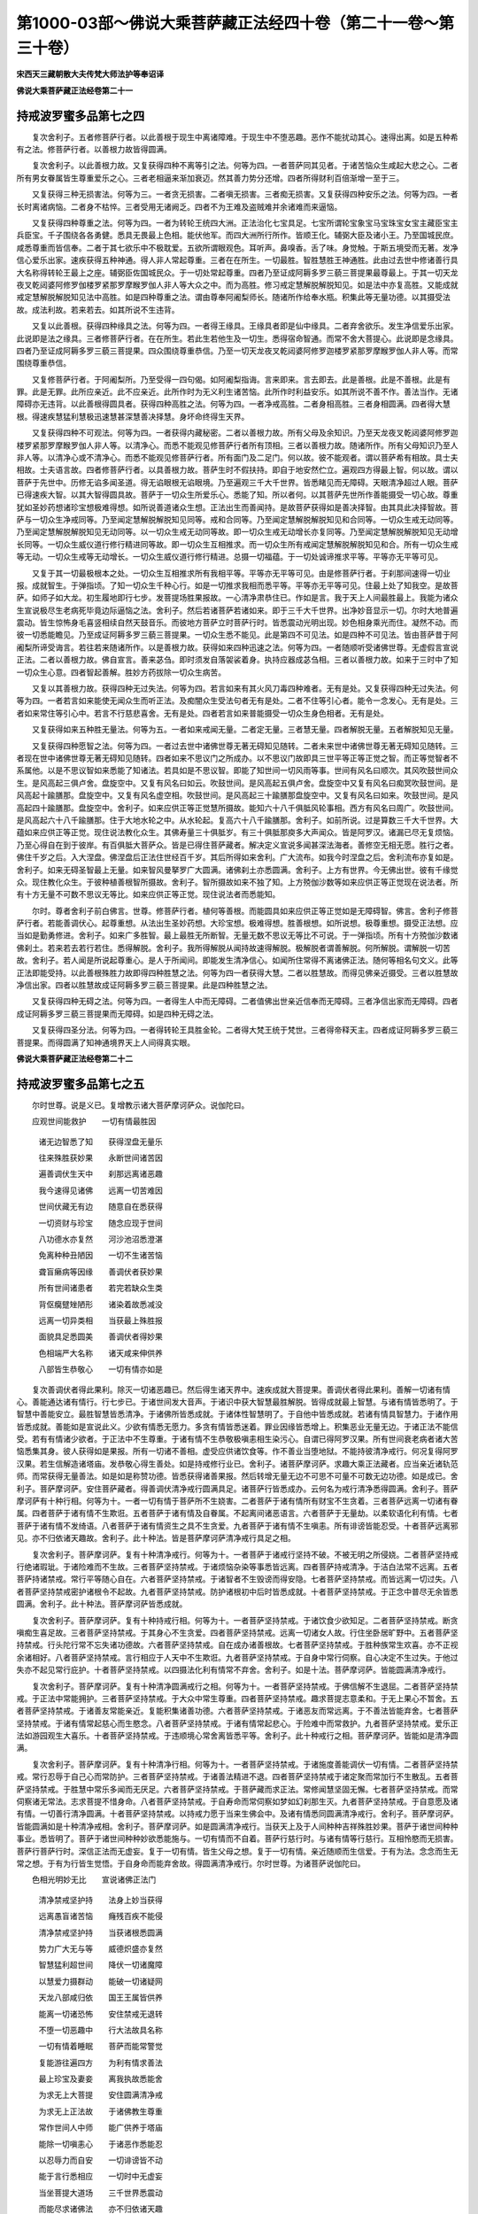 第1000-03部～佛说大乘菩萨藏正法经四十卷（第二十一卷～第三十卷）
======================================================================

**宋西天三藏朝散大夫传梵大师法护等奉诏译**

**佛说大乘菩萨藏正法经卷第二十一**

持戒波罗蜜多品第七之四
----------------------

　　复次舍利子。五者修菩萨行者。以此善根于现生中离诸障难。于现生中不堕恶趣。恶作不能扰动其心。速得出离。如是五种希有之法。修菩萨行者。以善根力故皆得圆满。

　　复次舍利子。以此善根力故。又复获得四种不离等引之法。何等为四。一者菩萨同其见者。于诸苦恼众生咸起大悲之心。二者所有男女眷属皆生尊重爱乐之心。三者老相逼来渐加衰迈。然其善力势分还增。四者所得财利百倍渐增一至于三。

　　又复获得三种无损害法。何等为三。一者贪无损害。二者嗔无损害。三者痴无损害。又复获得四种安乐之法。何等为四。一者长时离诸病恼。二者身不枯悴。三者受用无诸阙乏。四者不为王难及盗贼难并余诸难而来逼恼。

　　又复获得四种尊重之法。何等为四。一者为转轮王统四大洲。正法治化七宝具足。七宝所谓轮宝象宝马宝珠宝女宝主藏臣宝主兵臣宝。千子围绕各各勇健。悉具无畏最上色相。能伏他军。而四大洲所行所作。皆顺王化。辅弼大臣及诸小王。乃至国城民庶。咸悉尊重而皆信奉。二者于其七欲乐中不极耽爱。五欲所谓眼观色。耳听声。鼻嗅香。舌了味。身觉触。于斯五境受而无著。发净信心爱乐出家。速疾获得五种神通。得人非人常起尊重。三者在在所生。一切最胜。智胜慧胜王神通胜。此由过去世中修诸善行具大名称得转轮王最上之座。辅弼臣佐国城民众。于一切处常起尊重。四者乃至证成阿耨多罗三藐三菩提果最尊最上。于其一切天龙夜叉乾闼婆阿修罗伽楼罗紧那罗摩睺罗伽人非人等大众之中。而为高胜。修习戒定慧解脱解脱知见。如是法中亦复高胜。又能成就戒定慧解脱解脱知见法中高胜。如是四种尊重之法。谓由尊奉阿阇梨师长。随诸所作给奉水瓶。积集此等无量功德。以其摄受法故。成法利故。若来若去。如其所说不生违背。

　　又复以此善根。获得四种缘具之法。何等为四。一者得王缘具。王缘具者即是仙中缘具。二者弃舍欲乐。发生净信爱乐出家。此说即是法之缘具。三者修菩萨行者。在在所生。若此生若他生及一切生。悉得宿命智通。而常不舍大菩提心。此说即是念缘具。四者乃至证成阿耨多罗三藐三菩提果。四众围绕尊重恭信。乃至一切天龙夜叉乾闼婆阿修罗迦楼罗紧那罗摩睺罗伽人非人等。而常围绕尊重恭信。

　　又复修菩萨行者。于阿阇梨所。乃至受得一四句偈。如阿阇梨指诲。言来即来。言去即去。此是善根。此是不善根。此是有罪。此是无罪。此所应亲近。此不应亲近。此所作时为无义利生诸苦恼。此所作时利益安乐。如其所说不善不作。善法当作。无诸障碍亦无违背。以此善根得圆具者。获得四种高胜之法。何等为四。一者净戒高胜。二者身相高胜。三者身相圆满。四者得大慧根。得速疾慧猛利慧极迅速慧甚深慧善决择慧。身坏命终得生天界。

　　又复获得四种不可观法。何等为四。一者获得内藏秘密。二者以善根力故。所有父母及余知识。乃至天龙夜叉乾闼婆阿修罗迦楼罗紧那罗摩睺罗伽人非人等。以清净心。而悉不能观见修菩萨行者所有顶相。三者以善根力故。随诸所作。所有父母知识乃至人非人等。以清净心或不清净心。而悉不能观见修菩萨行者。所有面门及二足门。何以故。彼不能观者。谓以菩萨希有相故。具士夫相故。士夫语言故。四者修菩萨行者。以具善根力故。菩萨生时不假扶持。即自于地安然伫立。遍观四方得最上智。何以故。谓以菩萨于先世中。历修无谄多闻圣道。得无谄眼根无谄眼境。乃至遍观三千大千世界。皆悉睹见而无障碍。天眼清净超过人眼。菩萨已得速疾大智。以其大智得圆具故。菩萨于一切众生所爱乐心。悉能了知。所以者何。以其菩萨先世所作善能摄受一切心故。尊重犹如圣妙药想诸珍宝想极难得想。如所说善道诸众生想。正法出生而善闻持。是故菩萨获得如是善决择智。由其具此决择智故。菩萨与一切众生净戒同等。乃至闻定慧解脱解脱知见同等。戒和合同等。乃至闻定慧解脱解脱知见和合同等。一切众生戒无动同等。乃至闻定慧解脱解脱知见无动同等。以一切众生戒无动同等故。即一切众生戒无动增长亦复同等。乃至闻定慧解脱解脱知见无动增长同等。一切众生威仪道行修行精进同等故。即一切众生互相推求。而一切众生所有戒闻定慧解脱解脱知见和合。所有一切众生戒等无动。一切众生戒等无动增长。一切众生威仪道行修行精进。总摄一切福蕴。于一切处诚谛推求平等。平等亦无平等可见。

　　又复于其一切最极根本之处。一切众生互相推求所有我相平等。平等亦无平等可见。由是修菩萨行者。于刹那间速得一切业报。成就智生。于弹指顷。了知一切众生千种心行。如是一切推求我相而悉平等。平等亦无平等可见。住最上处了知我空。是故菩萨。如师子如大龙。初生履地即行七步。发菩提场胜果报故。一心清净肃恭住已。作如是言。我于天上人间最胜最上。我能为诸众生宣说极尽生老病死毕竟边际逼恼之法。舍利子。然后若诸菩萨若诸如来。即于三千大千世界。出净妙音显示一切。尔时大地普遍震动。皆生惊怖身毛喜竖相续自然天鼓音乐。而彼地方菩萨立时菩萨行时。皆悉震动光明出现。妙色相身乘光而住。凝然不动。而彼一切悉能瞻见。乃至成证阿耨多罗三藐三菩提果。一切众生悉不能见。此是第四不可见法。如是四种不可见法。皆由菩萨昔于阿阇梨所谛受诲言。若往若来随诸所作。以是善根力故。获得如来四种迅速之法。何等为四。一者随顺听受诸佛世尊。无虚假言宣说正法。二者以善根力故。佛自宣言。善来苾刍。即时须发自落袈裟着身。执持应器成苾刍相。三者以善根力故。如来于三时中了知一切众生心意。四者智起善解。胜妙方药拔除一切众生病苦。

　　又复以其善根力故。获得四种无过失法。何等为四。若言如来有其火风刀毒四种难者。无有是处。又复获得四种无过失法。何等为四。一者若言如来能使无闻众生而听正法。及痴闇众生受法句者无有是处。二者不住等引心者。能令一念发心。无有是处。三者如来常住等引心中。若言不行慈悲喜舍。无有是处。四者若言如来普能摄受一切众生身色相者。无有是处。

　　又复获得如来五种胜无量法。何等为五。一者如来戒闻无量。二者定无量。三者慧无量。四者解脱无量。五者解脱知见无量。

　　又复获得四种愿智之法。何等为四。一者过去世中诸佛世尊无著无碍知见随转。二者未来世中诸佛世尊无著无碍知见随转。三者现在世中诸佛世尊无著无碍知见随转。四者如来不思议门之所成办。以不思议门故即具三世平等正等正觉之智。而正等觉智者不系属他。以是不思议智如来悉能了知诸法。若具如是不思议智。即能了知世间一切风雨等事。世间有风名曰顺次。其风吹鼓世间众生。是风高起三俱卢舍。盘旋空中。又复有风名曰如云。吹鼓世间。是风高起五俱卢舍。盘旋空中又复有风名曰痴冥吹鼓世间。是风高起十踰膳那。盘旋空中。又复有风名虚空相。吹鼓世间。是风高起三十踰膳那盘旋空中。又复有风名曰如来。吹鼓世间。是风高起四十踰膳那。盘旋空中。舍利子。如来应供正等正觉慧所摄故。能知六十八千俱胝风轮事相。西方有风名曰周广。吹鼓世间。是风高起六十八千踰膳那。住于大地水轮之中。从水轮起。复高六十八千踰膳那。舍利子。如前所说。过是算数三千大千世界。大蕴如来应供正等正觉。现住说法教化众生。其佛寿量三十俱胝岁。有三十俱胝那庾多大声闻众。皆是阿罗汉。诸漏已尽无复烦恼。乃至心得自在到于彼岸。有百俱胝大菩萨众。皆是已得住菩萨藏者。解决定义宣说多闻甚深法海者。善修空无相无愿。胜行之者。佛住千岁之后。入大涅盘。佛涅盘后正法住世经百千岁。其后所得如来舍利。广大流布。如我今时涅盘之后。舍利流布亦复如是。舍利子。如来无碍圣智最上无量。如来智风曼拏罗广大圆满。诸佛刹土亦悉圆满。舍利子。上方有世界。今无佛出世。彼有千缘觉众。现住教化众生。于彼种植善根智所摄故。舍利子。智所摄故如来不独了知。上方殑伽沙数等如来应供正等正觉现在说法者。所有十方无量不可数不思议无等比。如来应供正等正觉。现住说法者而悉能知。

　　尔时。尊者舍利子前白佛言。世尊。修菩萨行者。植何等善根。而能圆具如来应供正等正觉如是无障碍智。佛言。舍利子修菩萨行者。若能善调伏心。起尊重想。从法出生圣妙药想。大珍宝想。极难得想。胜善根想。如所说想。极尊重想。摄受正法想。应当如是勤勇修进。舍利子。如来广多胜智。最上最胜无所断智。无量无数不思议无等比不可说。于一弹指顷。所有十方殑伽沙数诸佛刹土。若来若去若行若住。悉得解脱。舍利子。我所得解脱从闻持故速得解脱。极解脱者谓善解脱。何所解脱。谓解脱一切苦故。舍利子。若人闻是所说起尊重心。是人于所闻间。即能发生清净信心。如闻所住常得不离诸佛正法。随何等相名句文义。此等正法即能受持。以此善根殊胜力故即得四种胜慧之法。何等为四一者获得大慧。二者以胜慧故。而得见佛亲近摄受。三者以胜慧故净信出家。四者以胜慧故成证阿耨多罗三藐三菩提果。此是四种胜慧之法。

　　又复获得四种无碍之法。何等为四。一者得生人中而无障碍。二者值佛出世亲近信奉而无障碍。三者净信出家而无障碍。四者成证阿耨多罗三藐三菩提果而无障碍。如是四种无碍之法。

　　又复获得四圣分法。何等为四。一者得转轮王具胜金轮。二者得大梵王统于梵世。三者得帝释天主。四者成证阿耨多罗三藐三菩提果。而得圆满了知神通境界天上人间得真实眼。

**佛说大乘菩萨藏正法经卷第二十二**

持戒波罗蜜多品第七之五
----------------------

　　尔时世尊。说是义已。复增教示诸大菩萨摩诃萨众。说伽陀曰。

　　应观世间能救护　　一切有情最胜因

  　　诸无边智悉了知　　获得涅盘无量乐

  　　往来殊胜获妙果　　永断世间诸苦因

  　　遍善调伏生天中　　刹那远离诸恶趣

  　　我今速得见诸佛　　远离一切苦难因

  　　世间伏藏无有边　　随意自在悉获得

  　　一切资财与珍宝　　随念应现于世间

  　　八功德水亦复然　　河沙池沼悉澄湛

  　　免离种种丑陋因　　一切不生诸苦恼

  　　聋盲癞病等因缘　　善调伏者获妙果

  　　所有世间诸患者　　若完若缺众生类

  　　背伛癵躄矬陋形　　诸染着故悉减没

  　　远离一切异类相　　当获最上殊胜报

  　　面貌具足悉圆美　　善调伏者得妙果

  　　色相端严大名称　　诸天咸来伸供养

  　　八部皆生恭敬心　　一切有情亦如是

　　复次善调伏者得此果利。除灭一切诸恶趣已。然后得生诸天界中。速疾成就大菩提果。善调伏者得此果利。善解一切诸有情心。善能通达诸有情行。行七步已。于诸世间发大音声。于诸识中获大智慧最胜解脱。皆得成就最上智慧。与诸有情皆悉明了。于智慧中善能安立。最胜智慧皆悉清净。于诸佛所皆悉成就。于诸体性智慧明了。于自他中皆悉成就。若诸有情具智慧力。于诸作用皆悉成就。善能如是宣说此义。少欲有情悉无愿力。多贪有情皆悉迷着。罪业因缘皆悉增上。积集恶业无量无边。于诸正法不能信受。若有有情诸少欲者。于正法中不生尊重。于诸有情不生恭敬极嗔恚相生染污心。自谓已得阿罗汉果。所有世间衰老病者诸大苦恼悉集其身。彼人获得如是果报。所有一切诸不善相。虚受应供诸饮食等。作不善业当堕地狱。不能持彼清净戒行。何况复得阿罗汉果。若生信解造诸塔庙。发恭敬心得生善处。如是持戒修行业已。舍利子。诸菩萨摩诃萨。求趣大乘正法藏者。应当亲近诸轨范师。而常获得无量善法。如是如是称赞功德。皆悉获得诸善果报。然后转增无量无边不可思不可量不可数无边功德。如是成已。舍利子。菩萨摩诃萨。安住菩萨藏者。得善调伏清净戒行圆满具足。诸菩萨行皆悉成办。云何名为戒行清净悉得圆满。舍利子。菩萨摩诃萨有十种行相。何等为十。一者一切有情于菩萨所不生娆害。二者菩萨于诸有情所有财宝不生贪着。三者菩萨远离一切诸有眷属。四者菩萨于诸有情不生欺诳。五者菩萨于诸有情及自眷属。不起离间诸恶语言。六者菩萨于无量劫。以柔软语化利有情。七者菩萨于诸有情不发绮语。八者菩萨于诸有情资生之具不生贪爱。九者菩萨于诸有情不生嗔恚。所有诽谤皆能忍受。十者菩萨远离邪见。亦不归依诸天趣故。舍利子。此十种法。皆是菩萨摩诃萨清净戒行具足之相。

　　复次舍利子。菩萨摩诃萨。复有十种清净戒行。何等为十。一者菩萨于诸戒行坚持不破。不被无明之所侵娆。二者菩萨坚持戒行绝诸瑕玼。于诸险难而不生故。三者菩萨坚持禁戒。于诸烦恼杂染等事悉皆远离。四者菩萨持戒清净。于洁白法常不远离。五者菩萨持诸禁戒。常行平等随心自在。六者菩萨坚持禁戒。于诸智者不生毁谤而得安隐。七者菩萨坚持禁戒。而皆远离一切过失。八者菩萨坚持禁戒密护诸根令不起故。九者菩萨坚持禁戒。防护诸根初中后时皆悉成就。十者菩萨坚持禁戒。于正念中普尽无余皆悉圆满。舍利子。此十种法。菩萨摩诃萨皆悉成就。

　　复次舍利子。菩萨摩诃萨。复有十种持戒行相。何等为十。一者菩萨坚持禁戒。于诸饮食少欲知足。二者菩萨坚持禁戒。断贪嗔痴生喜足故。三者菩萨坚持禁戒。于其身心不生贪爱。四者菩萨坚持禁戒。远离一切诸女人故。行住坐卧居旷野中。五者菩萨坚持禁戒。行头陀行常不忘失诸功德故。六者菩萨坚持禁戒。自在成办诸善根故。七者菩萨坚持禁戒。于胜种族常生欢喜。亦不正视余诸相好。八者菩萨坚持禁戒。言行相应于人天中不生欺诳。九者菩萨坚持禁戒。于自身中常行伺察。自心决定不生过失。于他过失亦不起见常行庇护。十者菩萨坚持禁戒。以四摄法化利有情常不弃舍。舍利子。如是十法。菩萨摩诃萨。皆能圆满清净戒行。

　　复次舍利子。菩萨摩诃萨。复有十种清净圆满戒行之相。何等为十。一者菩萨坚持禁戒。于佛信解不生退屈。二者菩萨坚持禁戒。于正法中常能拥护。三者菩萨坚持禁戒。于大众中常生尊重。四者菩萨坚持禁戒。趣求菩提志意柔和。于无上果心不暂舍。五者菩萨坚持禁戒。于诸善友常能亲近。复能积集诸善功德。六者菩萨坚持禁戒。于诸恶友而常远离。于不善法皆能弃舍。七者菩萨坚持禁戒。于诸有情常起慈心而生愍念。八者菩萨坚持禁戒。于诸有情常起悲心。于险难中而常救护。九者菩萨坚持禁戒。爱乐正法如游园观生大喜乐。十者菩萨坚持禁戒。于违顺境心常舍离皆悉平等。舍利子。此十种戒行之相。菩萨摩诃萨。皆能如是清净圆满。

　　复次舍利子。菩萨摩诃萨。复有十种清净行相。何等为十。一者菩萨坚持禁戒。于诸施度善能调伏一切有情。二者菩萨坚持禁戒。常行忍辱于自己心而常防护。三者菩萨坚持禁戒。于诸善法精进不退。四者菩萨坚持禁戒于诸定聚而常加行不生散乱。五者菩萨坚持禁戒。于胜慧中常乐多闻而无厌足。六者菩萨坚持禁戒。于菩萨藏而求正法。常修闻慧坚固无懈。七者菩萨坚持禁戒。而常伺察诸无常法。志求菩提不惜身命。八者菩萨坚持禁戒。于自寿命而常伺察如梦如幻刹那生灭。九者菩萨坚持禁戒。于自意愿及诸有情。一切善行清净圆满。十者菩萨坚持禁戒。以持戒力愿于当来生佛会中。及诸有情悉同圆满清净戒行。舍利子。菩萨摩诃萨。皆能圆满如是十种清净戒相。舍利子。菩萨摩诃萨。如是圆满清净戒行。当获天上及于人间种种吉祥殊胜妙果。菩萨于诸世间种种事业。悉皆明了。菩萨于诸世间种种妙欲悉能施与。一切有情而不自着。菩萨行慈行时。与诸有情等行慈行。互相怜愍而无损害。菩萨行菩萨行时。深信正法而无虚妄。复于一切有情。皆生父母之想。复于一切有情。亲近随顺而生信爱。于有为法。念念而生无常之想。于有为行皆生觉悟。于自身命而能弃舍故。得圆满清净戒行。尔时世尊。为诸菩萨说伽陀曰。

　　色相光明妙无比　　宣说诸佛正法门

  　　清净禁戒坚护持　　法身上妙当获得

  　　远离愚盲诸苦恼　　癃残百疾不能侵

  　　清净禁戒坚护持　　当获诸根悉圆满

  　　势力广大无与等　　威德炽盛亦复然

  　　智慧猛利超世间　　降伏一切诸魔障

  　　以慧爱力摄群动　　能破一切诸疑网

  　　天龙八部咸归依　　国王王属皆供养

  　　能离一切诸恐怖　　安住禁戒无退转

  　　不堕一切恶趣中　　行大法故具名称

  　　一切有情着睡眠　　菩萨而能常警觉

  　　复能游往遍四方　　为利有情求善法

  　　最上珍宝及妻妾　　离我执故悉能舍

  　　为求无上大菩提　　安住圆满清净戒

  　　为求无上正法故　　于诸佛教生尊重

  　　常作世间人中师　　能广供养于塔庙

  　　能除一切嗔恚心　　于诸恶作悉能忍

  　　以忍辱力而自安　　一切诽谤皆不动

  　　能于言行悉相应　　一切时中无虚妄

  　　当坐菩提大道场　　三千世界悉震动

  　　而能尽求诸佛法　　亦不归依诸天趣

  　　弃舍外道邪见心　　无上菩提誓成就

  　　一切器杖及毒药　　有情持以互相害

  　　菩萨救护于其中　　是故名为大智者

  　　我于俱胝多劫中　　愍念一切含生类

  　　若见受其苦恼时　　委身代彼无懈倦

  　　一切有情多虚诳　　来菩萨所欲侵夺

  　　造诸恶业阎浮中　　唯佛正法能除断

  　　能施一切诸珍宝　　而常亲近诸善友

  　　若诸有情侵害时　　终不起于恚恶意

  　　一切有情身边处　　而常弃舍愚夫法

  　　诸佛妙行获圆成　　清净戒足常不舍

  　　而常善住诸佛法　　亦能于法皆随转

  　　菩提行愿悉能行　　得成正觉菩提果

  　　净证三明甘露法　　亦常善住于戒蕴

  　　一切法习悉能成　　天上人间获妙供

  　　为求一切无上法　　于诸事业悉明了

  　　善解有情取舍心　　堪受人天诸供养

  　　宣说最上甘露法　　于戒蕴中常清净

  　　悟了无上菩提因　　一切魔障悉远离

  　　诣菩提树安坐已　　譬如日月照世间

  　　具大威德炽盛光　　于世间中为最上

  　　慧眼最上出世间　　于无畏语先成就

  　　示正道已悉圆成　　当施有情诸无畏

  　　菩萨不起爱乐心　　于身命财能弃舍

  　　世间珍宝无所贪　　当证无上菩提果

  　　众等不舍菩提道　　具足持戒常精进

  　　而能安住正法中　　远离一切诸谄诳

  　　菩萨安住戒蕴中　　世间或有谄诳者

  　　来菩萨所伸语言　　以真实语而教示

  　　或有常持衣钵者　　多行谄诳而不实

  　　欲施菩萨而无施　　菩萨正念无所动

　　复次舍利子。如是菩萨摩诃萨。圆满清净诸戒行已。于诸世间有为法中不生爱乐。于诸有情常生母想。于五欲中生无著想。了知世法悉皆无相。心行平等无诸险恶。现前成办菩萨之行。何以故。菩萨摩诃萨。行平等心时。不离涅槃。若染污心而生执着。令诸险恶转生增胜。眼着色故。菩萨了知从识心生。烦恼虚假。离自性故而皆断灭。于诸攀缘而生计执。非真实法而为善法。菩萨知是虚妄自内心起。而生胜解。于诸烦恼尽得解脱。身亦解脱。于贪嗔痴悉皆尽故。何以故。此之贪法刹那尽故。若或别有贪法。若或别有尽法。悉皆真实。如是贪法真实了知。真实尽故。

　　复次舍利子。然此贪法非于内心真实所起。是遍计故。彼人于法。若生分别亦非真实。若于真实知非真实。于诸苦恼而皆解脱。若离苦恼名真实者。彼真实无诸苦恼。性本清净是涅盘义。本非贪法。何以故。是涅盘中非想念故。彼贪尽处而是涅盘。若见贪尽而非贪尽。若见涅盘而非涅盘。而乃是名真实涅盘。何以故。贪及涅盘自性无异。本性和合。智者于此。知彼自性而求涅盘。若非真实而皆虚假。彼虚假中自性空故。云何名空。为其计执我我所故。而或计执我性常故。而或计执我性断故。而或计执一切诸法悉无变异。若无我人及无寿者。毕竟不生贪嗔痴法。彼法若生此法定有。是故复生我我所故。于我我所而皆复起一切行故。舍利子。起一切行者。由其四种积集之行。何等为四。一者身积集行。二者语积集行。为于寻伺发粗恶语。所作行业娆恼他故。三者心积集行。四者想积集行。为于自他计执想念故。诸有情悉被缠缚。(此上文标四行内二有解二阙解文梵本元无不可添足)

　　复次舍利子。菩萨摩诃萨。见诸有情。如是色相。如是计想。如是颠倒。而皆不能与诸菩萨同修胜行。而生解了。何以故。菩萨摩诃萨。若与有情同修行时。恐彼损减。而我常求无畏法故。舍利子。菩萨摩诃萨如是缘故。于一切有情而生信重无有疑惑。舍利子。云何菩萨而生信重。菩萨摩诃萨。于一切有情如父母想。舍利子。菩萨摩诃萨。于一切有情无有遗余。而于无边世界。无始时来一切有情。皆悉曾为我之父母眷属。时彼有情。以贪爱故而生忘失。不记曾为父母眷属。复起嗔恙心时亦皆忘失曾为父母眷属。遂生弃舍。舍利子。菩萨摩诃萨。以此缘故而为譬喻。应当了知。菩萨摩诃萨于一切有情。常生眷属之想。舍利子。于过去无量无数阿僧祇劫。复于不可说不可说无边广大不可思议世。时于彼世中有佛。名为最上众如来应供正遍知明行足善逝世间解无上士调御丈夫天人师佛世尊。出现于世。住于世间九十俱胝岁有九十俱胝那踰多大声闻众。诸菩萨摩诃萨。悉来集会。时彼会中有一菩萨摩诃萨。得正念住。而生王宫胜种族中。当初生已。其王及后。各令八万四千采女而为侍卫。于是太子色相殊妙。身体端直洁白圆满。诸相具足人所乐见。由是外族眷属。见是太子威严色相。而皆来集亲近侍卫。舍利子。时彼太子有三善友。共营所居殊妙楼阁。谓于热时雨时寒时。于三时中而为娱乐。游往安住各遂其宜。复有千万人众。悉来随时。各奏音乐而共嬉戏。亲近承事供给。普遍发诸妙声。皆悉和合。时彼太子忽然思念生灭之法。息其音乐。寻思乐声从何而来。从何发生。何处是灭。云何是生。云何是灭。昼夜思念曾无睡眠。惟念无常厌离生灭。舍利子。此菩萨摩诃萨。得正念已。于四万岁心常厌离音乐之声。复于四万岁中。不乐世间所有诸欲。时彼菩萨未出家时。常勤修习四禅诸定。而得成办五种神通。从自舍宅腾空。往诣最上众如来之所。亲近瞻仰礼拜供养。欲问世尊诸善法要。舍利子。是时最上众如来已般涅盘。时彼菩萨而伸请问。诸大比丘及善男子。最上众如来已涅盘邪。善男子。我最上众如来已般涅盘菩萨闻是语已悲啼号泣闷绝躄地。良久乃苏。时彼菩萨忆念如来说伽陀曰。

　　我佛明照于世间　　超一切法登彼岸

  　　诸放逸行已远离　　清净妙果得成就

  　　我于百千俱胝劫　　难值如来出世间

  　　不逢供养染障深　　自舍如来谁救护

  　　世间慈母非善友　　亦不称赞于如来

  　　多生正法未曾闻　　于佛世尊难值遇

  　　世间慈父非善友　　令我耽着于五欲

  　　随顺五欲增染心　　使我不见如来相

  　　我佛六十种妙音　　未尝得闻于佛所

  　　故于善恶不能知　　令我永没生死海

  　　复于多劫不遇佛　　于诸世间生愍念

  　　发。愍念中悉能行　　了一切法到彼岸

  　　我于俱胝多劫中　　不曾亲近供养佛

  　　以放逸故历多生　　由是深障不见佛

  　　我闻如来出于世　　到佛所已般涅盘

  　　父母恩爱为所缠　　令我不得见调御

  　　若值如来久住世　　我必得聆于正法

  　　广修供养亲近时　　六十妙音闻具足

  　　六十妙音本清净　　三世如来咸具足

  　　我虽生住于世间　　不得亲闻梵音响

  　　我生缘业多重障　　佛灭度已而来此

  　　诸佛正法藏甚深　　无能开示于我等

**佛说大乘菩萨藏正法经卷第二十三**

持戒波罗蜜多品第七之六
----------------------

　　复次舍利子。时彼菩萨摩诃萨说是偈已。而更前诣最上众佛般涅盘所。头面礼竟涕泪交流。绕百千匝却住一面。复说伽陀曰。

　　如来于诸有情中　　善说最上真实法

  　　我今发起真实心　　愿求无上菩提果

  　　佛具大智真实身　　今灭度已我不见

  　　志发誓愿等如来　　当获殊妙诸相好

  　　我昔曾于俗舍中　　于如来法不恭敬

  　　现招劣弱深钝根　　致诸魔障来娆恼

  　　今我未得闻正法　　无量苦恼常逼迫

  　　愿得亲睹调御师　　发起宿植善根本

  　　我今发是诚实语　　对诸八部天龙众

  　　证明我此真实心　　愿获当来真实果

  　　愿我当承善根力　　得见最上人中尊

  　　闻正法已获神通　　如大龙故注甘雨

  　　愿我不堕八难中　　远离一切诸欲染

  　　于佛常生谛仰心　　恶魔重障无能缚

  　　愿我常于诸佛所　　亲得闻持正法藏

  　　洁白之业速圆成　　无边佛慧皆通达

  　　愿我速获真实语　　以真实故得成佛

  　　当坐菩提大道场　　说真实法利含识

  　　愿我早同最上众　　振神通力大千界

  　　俱胝天众围绕时　　获利益者心欢喜

  　　佛神通力难思议　　住虚空中复难见

  　　愿以赞叹功德因　　放净光明照我等

  　　佛神通力无有量　　愍念有情常显现

  　　以上妙法令我闻　　亿千万偈叹无尽

　　复次菩萨摩诃萨。心生欢喜转复增进。说伽陀曰。

　　若我往昔承记别　　现生当得成佛道

  　　一切有情随我心　　所修供养皆圆满

  　　真净境界不思议　　求菩提者当趣入

  　　众生若发如是心　　无量如来常再见

　　复次舍利子。是菩萨摩诃萨。昔曾于诸佛所。深种善根亲近供养。皆悉成办无量根力。于此没已得生天界。二十俱胝劫不堕恶趣。二十俱胝劫不耽五欲之乐。复于往昔。亲近供养七千如来。于一一如来所。广大成办诸供养事。为求无上正等正觉。于一切时常修梵行。以是往昔善根力故。得成阿耨多罗三藐三菩提。号曰娑罗树王如来应供正遍知明行足善逝世间解无上士调御丈夫天人师佛世尊。十号具足出现于世。彼佛会中有诸声闻皆来集会。复有二十俱胝比丘。与大阿罗汉四万人俱。诸漏已尽无复烦恼。逮得己利尽诸有结。心得自在到于彼岸。舍利子。彼娑罗树王如来寿命二十俱胝岁。般涅盘后正法住世满一万岁。像法住世亦复如是。全身舍利流布世间。普遍供养广作佛事。尔时世尊说伽陀曰。

　　我于二十俱胝劫　　不曾堕于诸恶趣

  　　二十俱胝劫数中　　亦不耽着于五欲

  　　七千如来当住世　　于彼时中般涅盘

  　　修梵行故得成就　　常与有情获法欲

  　　今我得成菩提道　　故号娑罗王如来

  　　二十俱胝劫数中　　安立有情菩提果

  　　觉悟菩提最上因　　饶益一切有情故

  　　二十俱胝岁数中　　当为有情常说法

  　　常与四十俱胝众　　同坐道场宣正法

  　　诸漏已尽悉无余　　获得涅盘殊妙果

  　　三世如来身舍利　　我尝建塔六十千

  　　复立俱胝数宝幢　　于万年中伸供养

  　　正法住世一万岁　　诸有智者获利益

  　　清净妙音宣演时　　普获闻者心欢喜

　　复次舍利子。菩萨摩诃萨圆满清净戒行。于一切有情而生对治。于父母所不生贪爱。于诸有情发起对治。于诸欲境不生耽着。菩萨摩诃萨云何是欲法。云何对治法。欲法者。谓眼观色欲。耳听声欲。鼻嗅香欲。舌了味欲。身着触欲。而生和合。于此和合而生耽着。是名欲法。既生耽着而被缠缚。于诸缠缚生决定想。此缠缚法毕竟虚假。由贪迷故深乐缠缚。此缠缚法总有三种。谓浅深极深。诸有情等应当远离此缠缚法。又色是缠缚。声香味触皆是缠缚。云何色是缠缚。所谓成就身命色故。生于我想。补特伽罗想。寿者想。常想。不坏想。决定不变想。尘境物想。萨伽罗想。五蕴想。此等皆是色法缠缚。又色是缠缚。成就身命色法故。所谓世间诸有欲法。爱着身命妻孥眷属。是名色法缠缚。乃至触欲皆是缠缚。诸有染缘而渐成就。诸不善业而皆积集。耽着诸欲不能暂舍。舍利子。云何是欲无过失。谓洁白清净欲无过失。然于恶趣不生爱着。云何于恶趣中不生爱着。谓欲无过失。舍利子。诸有情等。于诸欲事而常亲近。无有少分不曾暂舍。由此业报遍受苦果。舍利子。于千世界次第伺察。遍观察已。诸恶朋友。无有一人可比于妻。何以故。舍利子。一切有情由愚痴故。诸有智者而常毁弃。是故当知显现正法。诸无智者而常摄受。是故当知显现非法诸有为法。男女妻妾互相耽着而生爱乐。邪道摄受男女妻妾数数爱取。障难出离。障难持戒。障难修定。障难生天。障难涅盘障难一切洁白之法。又复摄受奴婢眷属。以要言之。又或摄受恶友。为地狱饿鬼畜生之所摄受。又复摄受男女妻妾。即彼摄受一切杂染诸不善根。又复摄受男女妻妾乃至饮食。尽其边际而为障碍。欲见如来而为障碍。欲闻正法而为障碍。欲近圣众而为障碍。佛之知见。清净洁白之法。一切圣众。由障碍故皆不能见。于时分中欲求成就。而为障碍。求七圣财而为障碍。于不正信法返生摄受。乃至破戒悭吝恶慧无惭无愧。皆悉摄受。于非七圣财返生摄受。又复摄受男女妻妾。即彼摄受疾病疮疣疼痛猛火毒蛇诸苦。又复摄受男女妻妾所住舍宅。犹如冢间。于其冢间发悲号声。无诸亲友乃至听受。增长痴迷。是虚幻法。于诸善法而为障碍。以要言之。舍利子。破戒之人诸有恶法。如世霜雹毁一切物。破坏善法亦复如是。又复耽着男女妻妾。如贪味人。舐于利剑。食热铁团诸不净物。又身垢秽以贪着故。用香花灯涂而自供养。如地狱中极大苦器而自严饰。又复于诸奴婢摄受驱使。又复摄受黑瘦恶人种种毁弃。又复摄受驼驴猪狗种种畜类。即是摄受一切苦恼。又复摄受男女妻妾者。舍利子。决定宁入千踰缮那极大猛焰热铁城中。不应摄受父母男女妻妾。常起如是染爱之心即便堕落。何况领受诸触境事。何以故。诸苦所因。以贪染法为诸根本。损害善法根本。忧悲苦恼根本。系缚善法根本。秽恶根本。生盲根本。而非慧眼洁白根本。如常履践热铁地上。悉令是人堕落邪道。以何因缘。说名为妻妻所作为。如负重担而能忍受。又甘领纳任持重担。长时不舍受诸苦恼。逼迫身心为其损害。如是因缘。说名为妻。如是有情。由起爱故返为奴仆。由耽着故不得自在。被诸打缚皆悉信伏。倍生钦仰随诸走使。如是因缘说名为妻。若具足说广大无量。舍利子又重担者。所谓五蕴色受想行识。而此五蕴名大重担。不能弃舍男女妻妾。宿因缘故而为眷属。舍利子。此为破戒缘。坏正行缘。不正见缘。乐饮食缘。地狱饿鬼畜生缘。作胜慧障。闭涅盘门。以是因缘集一切苦。说此名为宿因眷属。又舍利子。母之种族亦多过失。说此种族无量无边。幻化等事。有人随顺则生过失。诸有魔事如在掌中。波旬眷属及诸魔女。种种幻惑多种过失。以轻掉心侮戏心。颠狂心猿猴心。善能显现如是幻惑。以是因缘故。说名为母之种族。舍利子。又此幻惑亦名聚落。而建王城四衢道陌。人民世界。广大无量不可思议。以是因缘故。说名为幻惑聚落。舍利子。如是幻惑诸欲过失。应堕恶趣。舍利子。譬如幻师作幻惑事。而于众中备诸幻具。广能显现种种幻事。女人幻惑亦复如是。舍利子。世间有情见彼女人。而被缠缚。或时闻声。或时手触。或时歌舞起心爱着。或时和合起诸幻惑。或时啼泣。行住坐卧于一切处悉被缠缚。供给走使返为奴仆。舍利子。譬如世间成熟苗稼。遭大雨雹之所损坏。舍利子。母之种族亦复如是。而能损坏夫之种族。亦能损坏一切洁白之法。舍利子。诸欲过失应堕恶趣。一切愚夫不能了知。而返摄受妻妾眷属。舍利子。此诸菩萨于诸欲过失无义利事。以方便力而能远离。云何一切愚夫异生。弃背正法返生愚痴。非丈夫想。应于一切佛菩萨摩诃萨所。作大丈夫想。应当弃舍非丈夫想。不应生诸嗔恚之想。于诸善趣作大丈夫。起诸正行。不于恶趣作非丈夫起诸邪行。不于地狱饿鬼畜生起诸趣向。不于破戒起诸趣向。不乐于破戒众中而暂安住。唯乐于最上最胜一切无上正法无障无碍佛慧而起趣向。而乐对治诸不善法起诸趣向。愿我当来作师子吼。不乐随顺诸不善法作异兽吼。愿我当来如佛显现金色之身。不作异生凡夫之身。常为世间导善之首。又于人中无诸险难。安然寝膳无所乏少。常得清净诸妙饮食。皆悉丰足。亦不厌舍世间粗粝饮食。常愿于寂静处修习禅定。速得成就最上最胜妙三摩地。专注一境远离动乱诸惑障染。常得游戏诸佛定门。亦复远离声闻缘觉诸有定门。不乐依止一切愚夫异生诸有定门。亦不乐着色受想行识五蕴而住。不乐依止地水火风空识而住。不乐依止欲界色界无色界而住。亦不乐于此界他界而住。虽复于彼见闻觉知妙触境界。及所证得寂静思惟。亦复不乐依止而住。愿常依止如实静虑之者。虽乐修定于自他身常无损害。愿常圆满佛之智慧。所有欲界诸有为事。悉不愿乐。舍利子。菩萨摩诃萨。智者有四种出离法。何等为四。一者出离欲界。二者出离一切有情界。三者出离知恩不报而不亲近。四者出离一切苦行。应当发起此之四种出离之法。舍利子。菩萨摩诃萨住恶趣中。见诸殊妙母之种族。亦不发起贪爱之心。应当发起四种之想。何等为四。一者损减想。二者险难想。三者便利不净想。四者脓血秽污想。舍利子。菩萨摩诃萨住恶趣中。又应发起三种之想。何等为三。一者如母想。二者如妹想。三者亲女想。应当发起此三种想。如是舍利子。菩萨摩诃萨。而常善说修习思惟。及诸经典悉应信受。我观世间。无有一人于无量劫来。非母能生。非父能育。至于一切有情循环养育。一切有情亦悉曾为我之父母。或于往昔曾名为母。至于今生返名为妇。彼诸行人应当修学。与诸愚夫异生。我当住于不相违行。如是行相随顺于此。贪爱为心。内心专注作是思惟。所谓贪爱之心。彼云何见生与未生。若或贪爱眼中诸色。彼诸行人内心坚固。应当伺察。于自眼中而生爱着。云何眼中而生见见云何自性而见自性。云何自眼而见自眼。如是自眼四大所成。仗众缘故而非自性。既非自性而生爱着。爱着之心亦非自性。何以故。彼性非有此心亦无由差别故而生爱着。诸愚夫异生由不了故住无分别。我今乐住有分别中而生进求。何以故。如是色相非功德法。是欲思惟。尔时世尊说伽陀曰。

　　互相和合为一义　　此中无有义差别

  　　亦非内心坚固生　　由贪爱故名积聚

  　　云何真实中真实　　而于四大生爱着

  　　此法犹如于瓦木　　是中不生爱乐心

  　　由我执故生遍计　　从不真实为积聚

  　　不真实中贪爱生　　真实贪爱不可得

  　　设于十方遍寻求　　真实贪性不可得

  　　于不真实计执已　　贪爱心生还积聚

  　　彼若如是生伺察　　循环于此遍推穷

  　　随诸增胜推穷时　　真实贪爱不可得

**佛说大乘菩萨藏正法经卷第二十四**

持戒波罗蜜多品第七之余
----------------------

　　尔时世尊说是偈已。告舍利子言。我今所说于诸契经。展转增胜随顺根力应当信解。舍利子。又此眼等譬如泡沫不可撮摩。于泡沫中无我无人。无众生无寿者。无补特伽罗。无意生无儒童。无作者亦无受者。如是了知诸法不生。离一切相。此中何有贪爱之者。又此眼等譬如阳焰。一切烦恼贪爱集生。前际后际无我无人无众生无寿者无补特伽罗无意生无儒童无作者亦无受者。如是了知诸行不转。离一切相。此中何有贪爱之者。又此眼等譬如芭蕉。体不实故。于芭蕉中无我无人。乃至离一切相。此中何有贪爱之者。又此眼等譬如幻化。颠倒集生此幻化中无我无人。乃至离一切相。此中何有贪爱之者。又此眼等犹如梦中。见诸色相非真实故。于此梦中无我无人。乃至离一切相。此中何有贪爱之者。又此眼等犹如谷响。由缘生故。于谷响中无我无人。乃至离一切相。此中何有贪爱之者。又此眼等犹如影像。随诸业惑之所显现。此影像中无我无人。乃至离一切相。此中何有贪爱之者。又此眼等譬如浮云。聚散无定体非究竟。此浮云中无我无人。乃至离一切相。此中何有贪爱之者。又此眼等譬如电光。刹那变灭。此电光中无我无人。乃至离一切相。此中何有贪爱之者。又此眼等犹如虚空。离我我所。于空法中无我无人。乃至离一切相。此中何有贪爱之者。又此眼等犹如愚聋。无所觉知。又如草木墙壁瓦砾诸非情物无所觉知。而此愚聋非情法中无我无人。乃至离一切相。此中何有贪爱之者。又此眼等犹如诸行。皆流转故。亦如风鸢假缘和合。此诸行中无我无人。乃至离一切相。此中何有贪爱之者。又此眼等皆是虚假。一切不净之所积聚。此虚假法无我无人。乃至离一切相。此中何有贪爱之者。又此眼等如镜中像。随物显现旋有旋无。是破坏法。此镜像中无我无人。乃至离一切相。此中何有贪爱之者。又此眼等犹如苦井。老病死苦四蛇二鼠交相侵迫。此苦井中无我无人。乃至离一切相。此中何有贪爱之者。又此眼等无实边际。浮尘之根死法所侵。乃见边际。此边际中无我无人。无众生无寿者。无补特伽罗。无意生无儒童无作者亦无受者。如是了知离一切相。此中何有贪爱之者。舍利子。蕴处界法亦复如是。若菩萨摩诃萨。内心坚固真实相应。永不堕于贪爱法中。若堕贪爱。无有是处。于贪爱法真实厌离。舍利子。是名菩萨摩诃萨戒行清净。又菩萨摩诃萨如是圆满清净戒行。于诸有情不生损害。至于微细有情悉能饶益。亦复不惜躯命。普于一切无所不舍。或受佗恩而能还报。自佗受用悉令圆满。又菩萨摩诃萨于一切处。宁丧身命远离种种邪欲之行。宁丧身命不以妄语及以两舌虚诳有情。于自眷属常生喜足。宁丧身命远离绮语。常出慈爱柔顺之语决定正直之语。常自护身。于佗尘境不生贪爱。宁丧身命不生嗔恚。人所毁呰终不倾动。而能忍受诸恶语言。宁丧身命不生邪见。何以故。归依诸佛心不退转。常持禁戒无所毁犯。亦复不乐世智辩聪。唯学佛慧。坚持禁戒常无过失。远离险恶诸杂染法。坚持禁戒远离诸恶烦恼积习。常得成就洁白胜行。增长往昔普施饮食。坚持禁戒随心所欲。自在而行安乐吉祥。持诸禁戒于诸智者不生毁谤。初中后时正念无失。于持戒中离诸讥谤。诸有过失皆悉不生。于诸根门而常密护。于持戒中具大名称。诸有善法而常摄受。少欲知足于诸应供而常知分。欢喜持戒断诸攀缘。常行正直。持诸禁戒于三业中而常伺察。乐居旷野。坚持禁戒于诸女人常生厌离。而常爱乐诸圣种族。坚持禁戒誓愿不观世间美境。于头陀行而无缺漏。持诸禁戒于自善根不由他起。言行相应。持诸禁戒于诸人天不生虚诳。常生慈心而复增胜。于诸有情无损害意起大悲心。常持禁戒忍受一切诸苦恼事。欢喜持戒爱乐诸法。而无执着常修舍行。持诸禁戒于逆顺境常行平等。于自过失常能伺察。随顺他心而常守护。善能调伏一切有情。持诸禁戒而能圆满檀波罗蜜。持诸禁戒而能圆满戒波罗蜜。坚持之心无人能胜。持诸禁戒而能圆满忍辱波罗蜜。于诸善法而为究竟。持诸禁戒而能圆满精进波罗蜜。于静虑中不生懈倦。持诸禁戒而能圆满禅波罗蜜。修习闻慧常无间断。持诸禁戒而能圆满胜慧波罗蜜。志乐亲近诸善知识。持诸禁戒坚固积集菩提分法。远离恶友。持诸禁戒常得远离诸险苦难。于自身分常生厌离。持诸禁戒于无常想而能伺察。于自寿命复能弃舍。持诸禁戒而常不乐久住于世。唯常远离诸相违行。持诸禁戒于自心意。常极清净离诸热恼。持诸禁戒远离贪爱。不自贡高而能谦下。持诸禁戒纯直无谄。柔和软语如实相应。持诸禁戒获大名称。普遍一切而自调伏。持诸禁戒常无嗔恚。好乐寂静。以善语言化利有情。持诸禁戒如实而说悉无违背。以四摄法摄受有情。持诸禁戒常护正法。于自法财而无匮乏。诸有智者于此戒蕴悉皆具足。而能行诸菩萨之行。舍利子。菩萨摩诃萨。以是持戒波罗蜜多故。而能发起勇猛之心。所有魔事及魔眷属。悉皆隐蔽诸娆恼事。亦复不现。

忍辱波罗蜜多品第八
------------------

　　舍利子。云何菩萨摩诃萨忍辱波罗蜜多。是菩萨摩诃萨。为护禁戒发起勇猛。修行具足忍辱波罗蜜多。修是行时。世间所有一切娆恼不饶益事。皆能忍受。若寒热饥渴暴风酷日。若蚊虻水蛭毒虫之类。共来触恼悉能安受。若诸众生以恶语言互来毁谤。及欲损害菩萨身命。菩萨尔时心无恐怖。不生恚恼亦无怨结。已生现生当生悉能忍耐。舍利子。是名菩萨摩诃萨修行具足。忍辱波罗蜜多。又舍利子。我于往昔长夜之中。常修如是忍辱观法。若一切有情固来毁骂。加诸嗔恚而行捶打。以粗恶语种种诽谤。我于尔时不生忿恚。不生嫉妒不生恼害。亦不以其不饶益事反相加害。舍利子。我自成就忍辱观已。常起悲心愍念有情。增长忿怒嗔恚嫉妒。堕烦恼中。复以善巧种种方便而觉悟之。令得出离获妙果报。若诸有情弃背菩萨。不从善化返增恶行。于一切处常获丑陋不如意报。何以故。嗔恚行业是丑陋因。是不善业。是杂染业是下劣业。非正士业。非善友业。此不应作。当知嗔恚诸不善业。能令引趣堕三恶道。能令引趣焰魔罗界。能令引趣随地狱道生畜生中。于焰魔罗界以为眷属。如是嗔恚诸恶行业。能令引趣无财下劣夜叉趣中。能令引趣无财下劣饿鬼趣中。如是嗔恚诸恶行业。能令引趣贫穷下贱丑陋人中。舍利子。我自往昔不曾修作如是行相。菩萨摩诃萨亦应不修如是行相。又舍利子。此中云何是别异法。云何种种别异修作。我等所修善法相应。彼等所修非善法相应是别异法别异修作。舍利子。菩萨摩诃萨。应当如是随我修学。何以故。菩萨摩诃萨当修学时。或有有情来相娆恼。不起忿怒嗔恚之心。于诸行相亦不作意。常自思惟作忍辱观。成熟有情诸善根本。舍利子。假使有人以金银琉璃砗磲码瑙珊瑚琥珀末尼珠等。满四大洲以用布施。不如行此忍辱波罗蜜多。何以故。菩萨摩诃萨。以忍辱故能令有情不堕轮回。趣无漏道。

　　复次舍利子。菩萨摩诃萨。应当不起嗔恚之心。而常作意念佛念法念僧。何以故。以是归命功德之力。当得成就无量善根。亦令有情皆悉念佛念法念僧。作是念时常得觉悟。我与有情何善何恶。若不思念佛法僧宝。即被忿怒嗔恚。恶行常相缠缚。菩萨作是思惟。若起嗔恚即非正理。若能忍辱即是正理。菩萨应当远离一切嗔恚业行。当行忍辱波罗蜜多时。应先思念佛法僧宝。是三宝力。能令一切有情同行是行。舍利子。我已成就如是行相。得成阿耨多罗三藐三菩提。为诸有情转妙法轮。愿诸如来摄受于我。善男子。当发阿耨多罗三藐三菩提心时。为诸有情转妙法轮。当获诸佛胜无碍解无量知见。菩萨修是忍辱波罗蜜多。如是行相。对治忿怒嗔恚恶行。亦当忆念东方有殑伽沙等世界。彼有殑伽沙等如来应供正等正觉。现住说法利益有情。时诸菩萨为彼如来之所授记。善男子。我亦已发如是阿耨多罗三藐三菩提心。为诸有情说法教化。如是南西北方四维上下亦有殑伽沙等世界。彼有殑伽沙等如来应供正等正觉。现住说法利益有情。时诸菩萨为彼如来之所授记。善男子。我亦已发如是阿耨多罗三藐三菩提心。为诸有情说法教化。常乐称赞忍辱波罗蜜多。作师子吼。永得远离忿怒嗔恚诸恶行法。若诸有情或乐修作种种利益。菩萨尔时。见诸有情如是修作。我亦随顺作诸义利。云何此中种种难作易作。

　　复次舍利子。菩萨摩诃萨与一切有情。应当如是修学忍辱波罗蜜多。若不随顺如是修学。非我善友。若能随顺作义利事。是名善友。是故了知无所侵害。是义利事。我当深乐。不舍有情作诸义利。尔时世尊。说伽陀曰。

　　我于俱胝亿劫中　　荷负有情不义利

  　　见诸有情受苦时　　不曾暂舍而安住

  　　有情种性本义利　　互相教示为善友

  　　设遇诸恶侵娆时　　为义利故常忍受

  　　遍满一切阎浮提　　于佛刹中亦如是

  　　一切珍宝悉充盈　　为善友故皆能施

  　　若或有人持利剑　　欲来割截我支体

  　　以忍辱故生慈心　　永无怖畏诸苦恼

  　　或有忿怒嗔恚者　　坚持苦毒来侵娆

  　　以忍辱力而称扬　　安住忍苦曾无恼

  　　有持刀杖及毒药　　以嗔恚相欲加害

  　　为利有情诸善根　　于诸恶法能忍受

  　　我今不学诸愚夫　　亦不习彼下劣行

  　　广修殊胜饶益因　　当趣涅盘无上果

　　复次舍利子。菩萨摩诃萨应当如是修学忍辱波罗蜜多。于百千万俱胝那由他劫。假使有人将诸杖木瓦石种种器仗。而打击之。于少时间闷绝躄地。命将欲尽良久乃苏。菩萨尔时作是思惟。叹未曾有。我今于此再得寿命。然后应当如是修学最上最胜忍辱波罗蜜多。假使有人来于我所。须我头目及其骨髓身肉手足。如殑伽沙数满一大劫。我当尔时终无吝惜。亦复不起忿怒嗔恚诸恶行法。何以故。若起忿怒嗔恚诸恶行法。我于百千劫中所集善根。应当散坏。我今转复坚固积集。百千劫中所植善根。无令失坏。而为修习难得阿耨多罗三藐三菩提法。何以故。我等诸菩萨众。以忍辱力而为甲胄。舍利子。菩萨摩诃萨于大乘心。不应退转使魔得便。不能成就难得阿耨多罗三藐三菩提。于菩提心不应退转。使心散乱。今其魔事作诸障碍。云何魔事。所谓耽着自分饮食。是为魔事。耽着三衣。是为魔事。分别教化。是为魔事。为利养故使人赞叹。是为魔事。乐自利行。是为魔事。断灭多种洁白之法。是为魔事。乃至断人静住。障修福慧。障人亲近诸轨范师。断人修习菩提行法。是为魔事。舍利子。菩萨摩诃萨。若于菩提道而生退转。起散乱意。一切恶魔即得其便。何以故。诸有魔障。于长夜中伺求其便。入菩萨心能令增长忿怒嗔恚。舍利子。我于往昔坚持禁戒。修行忍辱波罗蜜多时。通达善法。其名仙人。于彼时中有大魔王。化五百丈夫众。皆以勇猛作大嗔怒。于五百年中。行住坐卧昼夜相逐作大嗔怒。或于道路井邑聚落及白衣舍。或旷野中。常以嗔恚虚诳不实幻惑有情。舍利子。是彼魔众于五百年中。常于我边作大嗔怒生诸过失。我于尔时谛察思念。以怜愍故发大慈心。为诸魔众广说妙法。时彼魔众得闻法已。诸恶行业皆悉殒灭。舍利子。我于尔时。为彼魔众说是法已。令诸有情成熟善根。当得阿耨多罗三藐三菩提。又复为彼谄曲破戒乐不善法难调有情。及诸多贪多嗔多痴有情。作善缘故。令得成熟阿耨多罗三藐三菩提。愿我当来成等正觉。最初度脱诸有情类。令得涅盘。舍利子。我于彼时。除诸妄念常生正念。具足饶益有情善行。而于三际不曾暂舍。舍利子。若菩萨摩诃萨。进求阿耨多罗三藐三菩提时。应当具足忍辱波罗蜜多。若菩萨于自身中。已生未生种种恶病极重苦恼。乃至死苦。菩萨尔时。具足忍辱波罗蜜多。皆能忍受。舍利子。菩萨摩诃萨。应当坚固安住菩萨忍辱波罗蜜多。所谓应当了知不忿怒。是名菩萨忍辱不损害。是名菩萨忍辱无诤语。是名菩萨忍辱不杀害。是名菩萨忍辱护自身命。是名菩萨忍辱护他身命。是名菩萨忍辱常护身语意业。是名菩萨忍辱内心谛察修忍辱行。是名菩萨忍辱远离贪爱。是名菩萨忍辱随顺业报。是名菩萨忍辱清净身语意业。是名菩萨忍辱以忍辱力。而复获得人间天上胜妙快乐。是名菩萨忍辱而复获得菩萨圆满殊胜相好。是名菩萨忍辱而复获得如来深妙清净梵音。菩萨积集坚固善行。是名菩萨忍辱远离一切世间娆恼。是名菩萨忍辱。或有伺求一切过失。菩萨于彼不生损害。是名菩萨忍辱。以要言之。乃至获得如来十力十八不共法大慈大悲大喜大舍一切胜法悉皆圆满。应当了知。是菩萨摩诃萨安住忍辱波罗蜜多。舍利子。菩萨摩诃萨修忍辱行时。或有人来嗔怒恼害。菩萨尔时了知虚幻。如对谷响而不加报。乃至打击杀害。菩萨于彼谛察。皆悉了知如幻如化。亦不加报。或有人来种种称赞。不以为喜。何以故。菩萨以自分圆满真实功德。而为眷属。于世间法亦不耽着。于自过失而能悔谢。于他过失不生毁呰。为能圆满菩提分法。作大佛事。而复思念。已作罪业悉皆虚假。诸相违行无义利事。悉能弃舍。舍利子。是名菩萨摩诃萨忍辱波罗蜜多。

　　复次舍利子。菩萨摩诃萨忍辱波罗蜜多。所谓自身毕竟忍辱。有我等相非究竟忍。何以故。若他嗔恚来娆恼时及能忍受。于心境中俱不可得。而菩萨作是思惟。何者为嗔何者为忍。于法数中。云何眼等处而有嗔恚。又复伺察。于十二处忍辱亦不可得。展转入解有情等相悉无所得。又此忍辱非实究竟。至于忍辱名字如空谷响。是名苦空无常无我。于忍辱等作如是解。又此忍辱亦非究竟。谓于是法我无颠倒。彼是颠倒。于忍辱行起高下相。又此忍辱非实究竟。谓于是法我能解脱。彼非解脱。于忍辱行而非相应。又此忍辱亦非究竟。谓于是法我居正道。彼非正道。于忍辱行生二种相。又此忍辱非实究竟。谓于是法于空能忍。于见非忍。于无相中而能忍受。于有相中而不能忍。若于无愿无求而皆能忍。于有愿有求而不能忍。若于无积集攀缘而能忍受。于有积集攀缘而不能忍。若于烦恼尽处而能忍受。于烦恼处而不能忍。又于善处而能忍受。于不善处而不能忍。若于无过失处而能忍受。于有过失处而不能忍。若于无漏法而能忍受。于有漏法而不能忍。若于出世间法而能忍受。于世间法而不能忍。若于清净法而能忍受。于杂染法而不能忍。若于涅盘法而能忍受。于生死法而不能忍。此等忍辱有对治故非实究竟。云何名为究竟忍辱。若能随顺空性。于见非见中。非有非无。若能随顺空性。于有愿有求及无愿无求。非有非无。若能随顺空性。于积集攀缘中。非有非无。若能随顺空性。于清净法及杂染法。非有非无。若能随顺空性。于善不善法。非有非无。若能随顺空性。于诸过失及非过失。非有非无。若能随顺空性。于诸行中及涅盘法。非有非无。是名究竟忍辱。何以故。谓过去未来见在诸法皆不生故。众缘无尽忍辱无尽。若于是法。非有为非无为。亦非和合。亦不增减亦无成坏。亦非作者亦非养者。彼不生故。是名无尽。说此是为真实忍辱。舍利子。如是菩萨能行是行者。是名诸大菩萨摩诃萨忍辱波罗蜜多。若彼菩萨摩诃萨。能行是菩萨相应行时。一切魔王及魔眷属。作诸魔事及诤讼等。皆悉不现。是名菩萨摩诃萨成就最上忍辱波罗蜜多。

**佛说大乘菩萨藏正法经卷第二十五**

精进波罗蜜多品第九之一
----------------------

　　复次舍利子。云何名为菩萨摩诃萨精进波罗蜜多。佛言舍利子。菩萨摩诃萨修精进波罗蜜多相应行时。先令魔事隐没不现。次当发起不退具足勇猛精进。不惜身命坚固勇悍志求修习。此菩萨藏正法明文。复能书写受持听闻读诵。解其义趣为人解说。又菩萨摩诃萨于诸契经。亦复教人听闻书写受持读诵。解其义趣为他人说。舍利子。譬如有人行真实行。执持种种金刚器仗。与百人战而无怯惧。勇捍敌众不惜身命。菩萨摩诃萨。行精进行亦复如是。应当坚固发起最上精进。志求菩萨藏正法曾无弃舍。发胜解行不退精进。

　　复次舍利子。若菩萨摩诃萨行坚固精进行时。不惜身命。所有三千大千世界中。卵生胎生湿生化生。有色无色有想无想。非有想非无想。乃至堕于有情数者。于一刹那一腊缚一牟呼栗多。如是展转满一劫已。往昔已来未曾受生。今始受生获得人身。亦当精进读诵受持。乃至为人演说。令他受持。舍利子。我今乐说譬喻以明斯义。譬如有人行真正行。执持利剑能御恶友。及断身命而得全胜。舍利子。彼菩萨摩诃萨亦复如是。一心发起勇猛精进无怖畏心。于菩萨藏正法悉能受持。舍利子。菩萨摩诃萨。而能具足不退转地精进之行。复能速疾具足无量精进之力。所谓净心勇猛。持戒勇猛。忍辱勇猛。精进勇猛。三摩地勇猛。胜慧勇猛。胜行勇猛。舍利子。菩萨摩诃萨虽能如是起诸勇猛。曾无一念起杀害意。非如恶友起勇猛心而能杀害。

　　复次舍利子。我说此菩萨摩诃萨。犹如梵王如天帝释如妙高山。而无动摇。大慈大悲及善胜解。复能通达不退转地神通境界。善知有情种种心行。心如大地一切平等。如水火风及虚空等。心皆平等。复能除灭贪嗔痴等一切过失。

　　复次舍利子。菩萨摩诃萨。譬如殑伽沙数世界满中七宝持用布施。不如闻是大乘菩萨藏正法。精进思惟而能修行。得成阿耨多罗三藐三菩提果。诸菩萨摩诃萨等。应当寂静思惟如是修学。舍利子。菩萨摩诃萨。若能如是广大随顺修学。即得圆满无量广大善根。由闻如是精进波罗蜜多。而能成就最胜妙果。何以故。舍利子。决定爱乐阿耨多罗三藐三菩提故。舍利子。菩萨摩诃萨于菩萨藏正法中。为由听闻读诵书写受持。为人演说。应当发起勇猛精进。如是展转于诸险难。亦当固往而无劳苦。云何难去能去。所谓妙趣涅盘令魔波旬不能得便。说是菩萨正士修相应行者。勇猛精进为求如是三乘涅盘之道。于三恶趣。令诸有情于杂染法而能断除。于持戒忍辱诸波罗蜜多。多闻修习而求出离。若有有情行非善业及诸懈怠。应生怜愍皆悉令发勇猛精进。舍利子。菩萨摩诃萨诸智增者。于懈怠有情或当远离。于精进有情或当共住。何以故。舍利子。唯求涅盘最上第一清净解脱。舍利子。又菩萨摩诃萨行精进波罗蜜多时。亦令一切有情而共行之。复能利乐一切有情。善说正行普令觉悟。为令引入无上道故。尔时世尊。说伽陀曰。

　　勇猛精进悉无碍　　常得尊高无与等

  　　于菩萨藏正法中　　称为任持大智者

  　　思惟无上正法义　　得不思议智慧门

  　　复于正法求出离　　当获如来亲授记

  　　勇猛修习大胜慧　　坐菩提树正思惟

  　　令诸魔怖悉退伏　　由持智慧精进力

  　　普现一切戒清净　　世间事业尽能习

  　　复能利乐诸有情　　具足精进无损减

　　佛告舍利子。我灭度后后五百岁。若有有情行是行时。于诸契经爱乐受持。当得无量胜慧福聚富贵尊严。及得如来十力四无所畏。四正断法慈悲喜舍。佛十八不共法。乃至一切佛法。总略而聚各各明了。心得清净除遣魔事。令诸有情。尽生死苦向涅盘道。复于彼时。诸违顺境一切弃舍。舍利子。若于彼时诸有情类。智慧相应善巧方便。求进阿耨多罗三藐三菩提。修持净戒常乐多闻习诸禅定。修智慧业及胜解脱解脱知见。进求佛法。及乐利乐一切有情。断除邪见乐求正见。出离轮回。修行圣道演说正法。复于彼时破诸魔障。令贪嗔痴悉皆除灭。断无明暗令生明慧。舍利子。如是之法若能听受。即能生长一切善根。积集成就最上精进。若能如是听闻正法魔不得便。而于一切佛法之中不生疑惑。舍利子。时彼有情。福力具足内心正行。当得阿耨多罗三藐三菩提。又此有情。于诸契经而能听诵。爱乐受持极大欢喜。于菩萨藏正法。受持读诵修行成办甚大欢喜。亦复如是。我说是人能于一切如来教中。而得成就。设复有人不专读诵。以因缘故暂来听受。作意爱乐生大欢喜。亦复获得最上第一坚固精进。乃至如是于菩萨藏正法真实微妙行相。能以少分为他人说。舍利子。譬如大海水中有成熟果。色香具足漂浮水上。有一丈夫见如是果。起大勇猛精进胜行。入大海中。见水暴涌不顾沉溺。复以二手持取其果。或一或二或取三果。而出大海。然后诣彼寂静之处。观看是果乃尝其味。复自念言。我于往昔未识是果。色香美味亦复不知。又作是念。发大勇猛复往大海再取其果。果乃不现。但见海水波涛暴涌。而生苦恼于时退还。然念是果色香美味殊妙可爱。我于先时悔不多取。舍利子。我灭度后后五百岁。法欲灭时。若有有情于布施持戒胜慧精进。少能信解亦复如是。以是因缘于诸契经。听闻称赞受持读诵。为人演说乃至一四句偈。为魔波旬之所娆恼。不能建立受持读诵。兴显供养种种称赞。由如是故悉皆弃舍。又复展转少分听闻读诵称赞受持于寂静处思惟修习。为魔得便。于一切处常令退屈。时彼行人作如是言。苦哉苦哉。我于如来无上法中。为减没者。于真实法。不令我等听闻受持。乃至于牟呼栗多时。思念如来正等正觉。尚不能得。

　　复次舍利子。又苾刍众为魔所持。于诸契经不能听闻读诵。时魔波旬现大众前。种种毁訾。此诸契经非佛所说。但是世间虚假文饰。舍利子。彼大众中有诸苾刍。闻是语已。于一切处魔力所加。悉不听受。

　　尔时世尊。说伽陀曰。

　　若人闻是正法已　　令诸魔众悉远离

  　　而于一切佛法中　　决定信解除疑惑

  　　若或薄福诸有情　　于此正法不能听

  　　为彼有情薄福故　　闻亦不能生信解

  　　或有具足福力者　　听闻受持生信解

  　　于此正法少听闻　　能遣一切诸魔事

  　　如是薄福诸有情　　于此正法不生信

  　　以不信故堕恶趣　　犹如生盲无所见

  　　若有具足福力者　　于此正法深信解

  　　以深信故生善趣　　速疾犹若酥投水

  　　一类少福诸有情　　闻法展转生烦恼

  　　彼人长夜受苦恼　　为愚痴故不解脱

  　　于佛菩提悉弃舍　　速疾堕落恶趣中

　　舍利子。如来有清净洁白智慧之法。舍利子。于四众中。若有一类苾刍苾刍尼优婆塞优婆夷。于如来灭后法欲灭时。于诸契经。听闻读诵爱乐受持者。若有一类有情。于一切处不能爱乐受持读诵者。如来于彼一一了知。又诸有情于此契经若能听已。发起正行如理修行。当获四种具足清净洁白无障碍法。何等为四。一者获得具足清净洁白戒波罗蜜多无障碍法。二者获得常遇如来。见诸妙相具足清净洁白无障碍法。三者得见慈氏如来。获得具足清净洁白无障碍法。四者获得如理相应诸善根力。具足清净洁白无障碍法。舍利子。获得如是四种具足清净洁白无障碍法。舍利子。若我灭后法欲灭时。于大乘行如是行相。修相应行者。发起殊胜精进之行。复于契经受持读诵。为人演说展转听受。时彼有情复有十种魔事。智者应当悉皆了知。于此魔事不应随顺。转复发起勇猛精进。成办佛事。何等名为十种魔事。舍利子。若有苾刍于诸契经。发起乐欲受持读诵。时魔波旬而来娆恼。此是第一魔事。智者应当于此了知。不应随顺。舍利子。若有苾刍于诸契经。发起乐欲受持读诵。时魔波旬而来娆恼。令诸眼目生诸疾病。此是第二魔事。智者应当于此了知。不应退屈。舍利子。若有苾刍于诸契经。发起乐欲受持读诵。时魔波旬而来娆恼。令其身分生诸病苦。此是第三魔事。智者应当于此了知。不应退屈。舍利子。若有苾刍于诸契经。发起乐欲受持读诵。令心散乱不乐本住。此是第四魔事。智者应当于此了知。不应随顺。舍利子。若有苾刍于诸契经。发起乐欲受持读诵。令其发起极忿怒心互相诤竞。令诸契经不能安立。此是第五魔事。智者应当于此了知。不应随顺。舍利子。若有苾刍于诸契经。发起乐欲受持读诵。令其互相执持斗诤俱陷王难。起恶语言。利如毒箭更相损害。如是行相。令诸契经不得流通。由斗诤业速疾退转。此是第六魔事。智者应当于此了知。不应随顺。舍利子。若有苾刍于诸契经。发起乐欲受持读诵。时魔波旬而来诲诱住白衣舍。复令发起种种斗诤。如是行相。于诸契经不能受持。令生诽谤。由斗讼业速疾破坏。此是第七魔事。智者应当于此了知不应随顺。舍利子。于彼时分法欲灭时。或有少年诸苾刍众。于此法中出家未久。于诸契经爱乐受持坚固信解。发阿耨多罗三藐三菩提心。时彼苾刍闻是经已。得大欢喜。彼亲教师乃语少年诸苾刍言。此非佛菩提非佛法律。不应受持。时诸苾刍闻是语已。于少时间。于佛菩提而不信受。又彼苾刍互相谓言。我昔修习佛菩提法。今令我等不乐修习。所有往昔诸善根力使当断灭。返令如是堕染法中。乃至命终生诸恶趣。受大苦恼。舍利子。应知此等是魔所说。如是积集诸地狱业。诸有情等毁谤三宝不顺佛言。如来于三世中悉能了知。又诸有情发起精进修大乘行。如来于此亦能了知。舍利子。我今又令诸菩萨等起四种想。何等为四。一者于自身业而善调伏。二者于善修作而妙观察。三者于他所作不乐观察。于诸有情起大悲心。四者于空寂处行住坐卧。于自他心随顺防护。如是名为起四种想。

**佛说大乘菩萨藏正法经卷第二十六**

精进波罗蜜多品第九之二
----------------------

　　复次舍利子。时彼有情多起邪见横生计执。说法苾刍亦复减少。为人轻贱不生尊重。亦不恭敬亲近供养。有诸苾刍非法说法。于其正法不乐亲近。设见有人于诸契经。而生恭敬尊重供养。有大力能种种称赞者。共生侮慢。舍利子。时彼苾刍得离欲者。爱乐受持。未离欲者。于诸契经不乐受持。于大众前随顺魔众。此是第八魔事。智者于此应当了知。不应随顺。舍利子。若有苾刍于诸契经。虽生爱乐受持读诵解说书写。为利养故随顺世间。诸有情等起偷盗业。于三种事数数作意。何等为三。所谓贪着衣服饮食及诸卧具。于此三事而多追求。此是第九魔事。智者于此应当了知。不应随顺。舍利子。若有苾刍于此大乘诸契经中。行相应行。而能发起最上精进。书写受持爱乐读诵。广为人说。时彼苾刍为魔所持。业烦恼障之所覆蔽。于杂染法随顺爱乐。戏论语言而常相应。耽着睡眠。于睡眠中亦乐耽着诸杂染法。又复耽着炫惑女事。深乐随顺如是行相。于诸契经。不乐书写受持读诵广为人说。舍利子。时彼苾刍。于如来教生爱乐者。不欲断灭如来圣教。不爱乐者。恶业苾刍为魔所著。欲令佛法速疾断灭。此是第十魔事。舍利子。如是十法诸有智者。应当于此一一了知。不应随顺。尔时世尊。说伽陀曰。

　　时彼所有一切处　　由彼业故魔障生

  　　于诸白法悉弃舍　　不乐思择诸义利

  　　胜慧减少恶慧增　　于正法中不安住

  　　乐闻非法悉能行　　堕恶趣中为境界

  　　如是展转命终时　　覆藏瑕玼为救护

  　　尊重亲教阿阇梨　　一时俱堕于恶趣

  　　我于俱胝千劫中　　为利世间修苦行

  　　常于有情思善巧　　悉令远离三毒火

  　　我时证得大菩提　　能转清净妙法轮

  　　于人天中无与等　　世出世间称第一

  　　我今不应当弃舍　　世间有情极难得

  　　令彼魔众悉退散　　皆能离苦获安乐

  　　又令痴闇道路中　　持六度等真善行

  　　于诸佛教悉相应　　而能获得菩提道

  　　于如是法听受已　　复能演说真实空

  　　令彼安住正信中　　是故得离诸魔众

  　　于此最上真实中　　若有弃背真实法

  　　非真实相作真实　　不能远离诸魔众

  　　若有有情于佛所　　欢喜坚固生尊重

  　　听闻如是正法时　　获得吉祥胜义利

  　　正信有情欢喜已　　诸有魔众生苦恼

  　　于一切处作善时　　魔众竞来为恐怖

  　　时魔假作苾刍相　　巧出语言相诳惑

  　　于众迅疾生动乱　　谓菩提道非真实

  　　自言我法真实因　　汝应坚固求安住

  　　发生如是戏论已　　然后轻侮复毁谤

  　　时彼苾刍魔所著　　信魔语故生放逸

  　　谓言此法非佛乘　　因是弃舍涅盘道

  　　复背正觉合诸尘　　而于佛法不信受

  　　由执我见粗重已　　速疾堕落恶趣中

  　　纵有少分诸苾刍　　而复爱乐非真实

  　　各于大乘空法中　　互相伺求诸过失

  　　纵遇最上真实法　　以杂乱故不听习

  　　复于义理生恐怖　　舍正法故无所归

  　　彼时无有说法者　　不信解人而复众

  　　如是纵有说法师　　悉皆弃舍不听受

  　　若于世尊末法中　　复能利乐诸有情

  　　彼时多有魔障侵　　于此勿应生退屈

  　　未来若有苾刍众　　决定于法生信解

  　　宁丧身命坚护持　　速获证悟圆常果

　　尔时舍利子。及诸大苾刍等。于大众中闻是修习大乘行者。于诸险难能行正法。各各发起广大无量坚固勇猛精进之力。如是行相。于此大乘菩萨藏正法。听闻读诵书写受持展转教示广为人说。又复说是善巧譬喻。譬若有人善能守护祖宗库藏。今见财宝渐欲减没而生忧恼。如我今见释迦如来。于无量百千俱胝那由他阿僧祇劫。修行是难得阿耨多罗三藐三菩提法渐将减没。我等苾刍亦复如是。共生忧恼。宜各发起广大无量勇猛精进。坚持守护大乘菩萨正法宝藏。又苾刍言。譬如有人。有一亲子端正殊妙。父母见时适悦其心。观视子相目不暂舍。其子忽然于险难处堕落其中。有大飞禽捉持而去。又复堕落那落迦边高险之处。时彼父母。发勇悍力持取而还。如我今者佛灭度后。若有正士于无上法宝生大信敬。欲求出离。而于彼时受持读诵如说修行。我以如来无上法宝共相付嘱。精进守护亦复如是。无令为彼诸恶人辈之所侵坏。又苾刍言。譬如世间聚集兵众。行列阵势欲相斗战。是时众中少分有情。见彼军众心无怯弱。安住其前。护诸兵众无令斗战。又复众中有多勇悍。见是兵众心无怯弱。安住其前。如是展转乃立战功。如我今者佛灭度后法欲灭时。若有有情。内心坚固护持正法。亲近善友乐求出离。被坚固铠发起广大精进之力。破魔军众。如是行相于法宝中。若有少分精妙思择亦复如是。乃至一四句偈为人演说。令他随喜。信受佛语不生疑谤。亦复告示令多有情随喜称赞过去未来现在诸佛无上妙法。令其安住。时诸苾刍乃至广说无量譬喻。佛告舍利子。如实行相。我说是人所得福聚。犹如虚空无有限量。说不能尽。又舍利子。佛灭度后是人难得。我说名为是殊胜丈夫。是最上丈夫。是勇猛丈夫。是大丈夫。得佛法分。不乐自利小乘静住。唯行坚固大乘正行。又复不乐赞叹自他名誉。唯乐赞叹大乘功德。舍利子。乃至临命终时。于此正法亦复受持读诵。于真实空决定胜解。

　　复次舍利子。于后末世破戒苾刍。亦复增盛毁谤正法。于诸世间外道经典。多乐修习。舍利子。于此劫浊烦恼浊众生浊见浊命浊恶世之中。若有苾刍。能以勇锐破诸斗诤而得安住。常愿不离诸佛菩提。于三时中。应作观想善能安住。尔时世尊说伽陀曰。

　　亲近如来正法藏　　能破一切老死苦

  　　于自利行非相应　　常乐利乐诸有情

  　　于我所说正法中　　恭敬爱乐能建立

  　　彼堪我为调御师　　即是如来真弟子

  　　若于正法不乐闻　　又复不能善安住

  　　彼人堕落恶趣中　　如轮于海速沉没

  　　于千俱胝劫数中　　遇佛出世极难得

  　　彼人为魔之所著　　纵得遇佛生厌怠

　　复次舍利子。过去九十一劫。彼时分中有佛出世。号毗婆尸如来应供正遍知明行足善逝世间解无上士调御丈夫天人师佛世尊。彼佛法中有六群苾刍。一名善见。二者妙利。三名作喜。四名贤吉。五名名称。六名利牙。而生计执我人众生寿者断常等见。常行侮慢。共相呼集诣旷野中。而常议论差别恶行。如是各各而自谓言。行百种善。而复召集一十二十乃至五十。以为群类。自所行法展转教示。复立誓言。若违我教必遭损害。说是行已分首而去。或入聚落或抵城邑。或自他舍乃至王城。时彼一人抵一聚落。还集种类。复各教示增损佛语。舍利子。云何作意增损佛语。时彼种类坚固执有我人众生寿者。若无我者谁为往来。谁为坐卧。谁为语默。谁为施者。谁为受者。谁为饮食。谁苦谁乐。乃至一痒一痛。谁为觉触等者。时彼众中或有一人。作如是言。若说无有我人众生寿者。非我善友。舍利子。时彼聚落男子女人童男童女闻如是语。皆乐于彼执我见者。而为善友互相谓曰。我于往昔。有诸智者如实了知。真善友者。说无我人众生寿者。我今于彼先所尊者。不应亲近恭敬供养。舍利子。时彼六群苾刍。后半月分还集一处。中有一苾刍谓言。我已展转教化五百种族。以为眷属。

　　复次舍利子。时毗婆尸如来应正等觉。有一声闻苾刍。诸漏已尽无复烦恼。得阿罗汉果。既知是已。入彼五百聚落。为诸男子女人童男童女。而说是言。彼所说法是粗恶语。不真实语无义利语。时阿罗汉。于彼众中说伽陀曰。

　　若于正法不了知　　彼人即昧真圣道

  　　汝于邪法坚执着　　决定当堕诸恶趣

　　说是偈已。时彼六群苾刍众等。生大恚怒不乐信受。时阿罗汉。生大愍念赞叹佛已。复说伽陀曰。

　　我佛所说真实法　　一切有为悉无常

  　　于诸法中皆无我　　是不坚固非常住

  　　又复诸行皆造作　　体不实故空复空

  　　愚夫痴迷坚执着　　于幻法中生动乱

　　说是偈已。又语彼苾刍等众。诸佛如来所说法中。悉皆无有我人众生寿者。时阿罗汉。知彼苾刍等众不乐信受。复说伽陀曰。

　　若于施受生见执　　复认觉触分别有

  　　于无我法不信从　　彼皆堕落诸恶趣

　　舍利子。时彼有情于虚妄法。男子女人童男童女。所有语言而生信受。当有六万八千人。以邪见故身坏命终。皆堕无间大地狱中。身受极苦在地狱中。复生多舌。舌如广大千叶莲华。于其舌上。复以铁犁耕破其舌。复有狱卒持百利杵击刺罪人。复于空中雨热铁丸。其丸猛炽击罪人身。又其铁丸变成火聚。其焰极猛。罪人各见猛火烧身。毕是罪已从地狱出。当复堕于千头鱼中。尔时世尊说伽陀曰。

　　时诸有情堕地狱　　无量百千火聚中

  　　空中震电复雨火　　罪人身受极苦恼

  　　一身复受一切苦　　猛焰器仗从空下

  　　百踰缮那皆充满　　各见身满地狱中

  　　各各复见于舌上　　锋铓利箭猛来射

  　　利刀分舌叚叚裂　　始觉苦中极重苦

  　　由随恶友虚妄者　　数数亲近而爱敬

  　　弃舍持戒清净众　　是故堕此极苦中

　　复次舍利子。彼六群苾刍众。以虚妄不实故。亦复当堕阿鼻大地狱中。其地狱量百踰缮那。各各自见身满狱中。彼一一身复有千口。一一口中复生二舌。每舌纵广四踰缮那。一一舌上。五百铁犁耕破其舌。复以热铁取舌烧烙。罪人痛苦口不能言。复于头上百千俱胝种种苦具而来捶打。如是受罪满百千俱胝那由他岁。毕是罪已。复入别别诸地狱中受诸罪苦亦复如是。何以故。彼人为于诸佛教中常生毁谤。获如是罪。

　　复次舍利子。彼佛世时。复有长者住白衣舍。名为安乐。其家富乐财宝。丰盛随意受用。复有祖宗昔所积聚金银琉璃砗磲码瑙。真珠珊瑚如是等宝皆悉具足。诸有库藏亦皆丰盈。奴婢仆从城邑人众。随所驱使称意无乏。是时长者爱乐承事离系外道。修习邪法而生邪见。时长者妻名尾瑟钵底。色相殊妙端正洁白。身相具足人所乐见。而生一子。端严殊特面貌圆满。身体洁白人所爱乐。其子往昔曾于无量百千俱胝那由他佛所。种诸善根。其子初生三开口笑。作如是言。我今何故于此邪见种族中生。其母闻子作是语已。惊怖惶骇身毛皆竖。弃舍其子周慞闷走。时有众女见是事已。悉来集会共相询问。闻说其子有如是言。是时众女复生惊怖。而各狂走。去已复来观察议论。各相谓曰。此初生子为复是天。为复是龙。为复是药叉罗刹。阿苏啰。誐噜拏。紧那啰。莫呼啰誐。鸠盘茶。必舍佐。人非人等。生是疑已。时初生子谓众女曰。汝等吉祥具足人相。何故舍我惊怖狂走。尔时童子。对诸女众说伽陀曰。

　　汝众女等胜吉祥　　何于恶道不生怖

  　　我今令汝悟真实　　悉能远离诸险难

  　　我之父母并眷属　　于我悉皆非善友

  　　我今为彼除邪见　　不生险难诸恶道

　　舍利子。时彼童子父母并诸会众。闻是童子说伽陀已。共诣其所。尔时童子于父母前。复说伽陀曰。

　　所有库藏诸财宝　　五谷舍宅并供具

  　　速疾舍我将布施　　投佛出家作沙门

  　　毗婆尸佛见住世　　于三界中无与等

  　　彼佛慧日照世间　　我愿出家为弟子

  　　于佛正法得开示　　利乐一切诸有情

  　　彼佛慧日照世间　　我愿出家为弟子

  　　我佛具足三十二　　大丈夫相悉庄严

  　　彼佛慧日照世间　　我愿出家为弟子

  　　假使千俱胝劫中　　未尝闻是佛名字

  　　如优昙花难值遇　　我愿出家为弟子

　　舍利子。时彼父母语童子言。汝能如是发清净心投佛出家。我今所有祖宗库藏二十俱胝金银珍宝悉施于汝。令汝展转自行布施。时彼父母说伽陀曰。

　　我今所有诸财宝　　悉皆付汝将布施

  　　由汝发起清净心　　随处利乐诸有情

  　　所有金银诸珍宝　　五谷舍宅并资具

  　　由汝发起清净心　　速疾舍施利有情

  　　床褥卧具诸受用　　涂香花鬘末香等

  　　由汝发起清净心　　随处速疾行布施

  　　佛宝法宝并僧宝　　此为最上良福田

  　　于彼广行布施心　　真实利乐于一切

　　时彼童子复为父母说伽陀曰。

　　我欲往诣于佛所　　大毗婆尸世尊前

  　　广作无量诸供养　　利乐一切诸有情

  　　若天若人诸众等　　乐求一切快乐事

  　　我今往诣世尊前　　愿众应当同诣彼

　　时彼童子说此偈已。作是思惟遍观四方白父母言。我今往诣毗婆尸如来应正等觉所。时彼众等闻是事已。各生惊疑共相谓曰。云何童子生于一日。能与父母如是议论。而复双足举步能行。彼时乃有八万四千俱胝等众皆来集会。各各思惟互相谓曰。今此童子为复是天。为复是龙。为复是药叉罗刹揵闼缚阿苏啰紧那啰摩呼啰誐人非人等。时彼童子与诸众等俱时共诣毗婆尸如来应正等觉所。尔时童子领众行已。于虚空中有十千盖而覆其上。又于空中高声唱言。无令为彼寒热风雨之所损害。又复空中现金色网弥覆其上。又于空中雨天妙花种种末香诸妙香等。复有清凉微风飘散此香。又于行路香水洒地雨天宝衣。所雨天花积过于膝又于行路八功德水无量池沼自然出现。一一池沼各有无量优昙钵罗花俱物头花奔拏利迦花等。而为供养。复有七宝殊妙台树自然出现。又于行时种种角贝不鼓自鸣。出微妙音歌咏赞叹。于其左右。无量珍宝自然庄严。时彼童子才举步时。各现一花而为履蹈。随履蹈已隐没不现。尔时童子于道路中。须臾之间回顾观察。说伽陀曰。

　　世有正理非正理　　我今所行最上道

  　　于非正道而不行　　是故往诣正理尊

  　　我于那庾多劫中　　或时获得人中身

  　　复遇如来出世间　　具足信解智慧力

　　舍利子。时彼童子说是偈已。于虚空中有八万四千天人。咸共赞叹说伽陀曰。

　　善哉善哉大智者　　能说最上第一义

  　　于诸非理悉弃舍　　是故能行真正道

　　舍利子。时彼童子对诸天众。复说伽陀曰。

　　诸有能行正道者　　广说获得和合义

  　　于非正道坚执着　　云何获得相应理

**佛说大乘菩萨藏正法经卷第二十七**

精进波罗蜜多品第九之三
----------------------

　　复次舍利子。时诸天众对彼童子。复说伽陀曰。

　　诸有贪者于欲乐　　一切境界无出离

  　　由愚痴故非正理　　当堕地狱恶趣中

  　　若于正道求出家　　应舍受用诸欲境

  　　彼能开示诸正理　　是名世间相应者

　　舍利子。时彼童子对诸天众。复说伽陀曰。

　　我今为汝天众说　　汝于正道未能知

  　　如是相应真正理　　当说令汝悉解了

　　尔时童子说是偈已。与诸大众俱时往诣毗婆尸如来所。到已头面礼足。右绕三匝却住一面。瞻仰毗婆尸如来。目不暂舍。是时童子心大欢喜。说伽陀曰。

　　具足三明施甘露　　能为世间作善利

  　　稽首龙象师子王　　是故我今常赞礼

  　　佛智光明甚希有　　犹如日月照世间

  　　亦如优昙花出现　　坚固安住妙色相

  　　世间有情多重障　　于佛圣道不能知

  　　犹若生盲愚痴人　　不觉堕于险恶道

  　　愿我当来成正觉　　犹如毗婆尸世尊

  　　令诸有情离众苦　　灭三毒火得清凉

  　　又令无量诸有情　　随我广发如是愿

  　　闻佛演说最上乘　　悉得开示菩提道

　　尔时童子说是偈已。又作是言。南无毗婆尸如来应正等觉。善说法要。时八万四千俱胝人众亦作是言。南无毗婆尸如来应正等觉善说法要。如是三叹终而复始。愿我当来皆得成就正等正觉。如毗婆尸如来善说法要。尔时毗婆尸如来。知彼童子及八万四千俱胝人众堪任授记。即现神变。于其面门放大光明名决定胜。其光复有无量种种色相。所谓青黄赤白红颇胝迦金色等。如是色相普遍无量世界。洞然照耀上彻梵世至色边际。日月光明。悉皆映蔽。其光复来至佛顶上。右旋宛转绕百千匝。忽然不现。舍利子。时毗婆尸如来有一亲侍苾刍。见佛神变光明事已。即从坐起整衣服。遍袒右肩右膝着地。合掌向佛瞻仰尊颜。以偈问曰。

　　毗婆尸佛大希有　　于诸圣中量尊圣

  　　我今启问善逝尊　　何因缘故现光明

　　尔时苾刍复白佛言。世尊。以何因缘现大神变放是光明。唯愿如来。大慈哀愍。为我除疑敷演斯事。复有无量百千人众。现住佛前愿乐欲闻。我等志心殷勤谛听。为诸有情慈悲开示。如来大悲。为世间眼救护一切。如诸舍宅覆荫一切。唯愿如来。大慈怜愍。断除疑网而诸有情过去未来现在。所行想念一切行业及诸疑惑。如来于彼无不了知。又诸佛刹所有有情。于三世中一切智慧言语差别。如来于彼无不通达。如来为诸法王。具足八种言音。于说法中皆得自在。以何因缘现大神通放是光明。唯愿如来。断除我等一切疑网及一切忧悲苦恼悉皆断灭。我等今者如是三请。一心专注合掌恭敬。愿乐欲闻。舍利子。时毗婆尸如来。语彼亲侍苾刍言。汝见此童子于我前住合掌立不。唯然善逝。我今已见。佛言苾刍。今此童子。于往昔时已曾亲近称赞恭敬礼拜。复以衣服卧具种种汤药。供养八万四千俱胝那由他佛。种诸善根。为求成就正等菩提。常修梵行。佛言苾刍。汝又见是八万四千俱胝人众于我前住合掌立不。唯然善逝。我今已见。佛言。彼诸人众于过去世。皆悉曾为童子父母。生生无不从之教化发心。于后后世。愿皆不受女人之身。皆能随顺修习。同发阿耨多罗三藐三菩提心。我今为彼授作佛记。以是因缘现大神通放是光明。尔时毗婆尸如来。为彼亲侍苾刍及诸人等。说伽陀曰。

　　汝见现前诸大众　　随于童子悉来集

  　　八万四千俱胝数　　一心专注听我说

  　　佛说法中得自在　　我今亲语汝苾刍

  　　我知童子多劫中　　亲近供养于诸佛

  　　复于无量诸佛所　　志心坚固求出家

  　　修持最上清净行　　复能利乐天人众

  　　又此现前诸大众　　八万四千俱胝数

  　　生生昔曾为父母　　教化欢喜常无间

  　　复于往昔无数劫　　广发无边诸大愿

  　　世世悉皆为父母　　同求无上大菩提

  　　如是安住离生死　　应当随我共修学

  　　志求无上妙菩提　　我今为彼亲授记

  　　彼等决定成正觉　　是故我现大神通

  　　我能尽令汝心中　　行住坐卧无疑惑

  　　汝等天龙及人众　　那由他数在我前

  　　同闻为彼亲授记　　不久当成二足尊

　　舍利子。时彼童子闻佛授记。欢喜踊跃速疾往诣。到父母前发诚实语。说伽陀曰。

　　如是八万四千众　　往昔皆为我父母

  　　俱时同发菩提心　　今日父母复如何

　　舍利子。时彼父母。而为童子说伽陀曰。

　　如汝所说诸人众　　各各已发菩提心

  　　我今归依一切智　　与汝发愿无有异

  　　如是进求究竟道　　汝今身是我所生

  　　与汝同发真实心　　愿得菩提果成就

　　舍利子。时彼童子。为自父母复说伽陀曰。

　　我若最先得成佛　　誓与一切悉开示

  　　愿我父母诸人众　　共成无上大菩提

　　复次舍利子。时毗婆尸如来为彼童子及诸人众。发如是言。我今为汝授作佛记。勿生疑惑。善自安慰勿复异见。所以者何。汝于往昔为大自在天子。我于彼时。已曾为汝授作佛记。过是已后经俱胝那由他劫不堕恶趣。又过俱胝那由他劫。于彼转轮圣王族姓中生。得成为佛。名曰大悲如来阿罗诃三藐三佛陀。具大名称。父名净饭。离诸暗钝。母名摩耶。离诸忧恼。其子尔时亦如我子。字罗睺罗。出现世已。求成阿耨多罗三藐三菩提。于菩提道既成就已。其佛寿命满十万岁。彼佛光明普能照耀十万踰缮那国土。彼世界中一切有情。有缘无缘悉皆承佛光明照触。时佛光中有百俱胝。那由陀俱胝。百千那由他俱胝。大声闻众皆来集会。复有一俱胝众。皆是大阿罗汉。具足白法诸漏已尽。无复烦恼心得自在。具八解脱得六神通。舍利子。如是大阿罗汉皆来集会。复有无量大菩萨众皆来集会。复有彼佛往昔一切父母亦来集会。时大悲如来说法教化。无量阿僧祇有情。皆住不退转地。于诸有情作善利已。即于是时入般涅盘。正法住世一俱胝岁。彼佛舍利。于诸世间广大流布。如我灭后流布舍利等无有异。舍利子。说是语时诸有正士。发起勇猛广大精进。而起寻伺观察世间。利乐有情心无退转。复有菩萨摩诃萨发起正念。转复增胜心无间断。志求阿耨多罗三藐三菩提。如是经于无量阿僧祇劫。愿于生死流转之中。化利有情求佛菩提。舍利子。我于彼时亦发是愿。尽生死际被精进铠。化利有情圆满一劫精进行愿。勇猛精进心无退转。愿成菩提。复次舍利子。云何菩萨摩诃萨不退勇猛精进。若菩萨摩诃萨。行不退勇猛精进行时。设见三千大千世界满中火聚。为求如来正等菩提。应当发起勇猛精进。入是火中而能安忍不生懈倦。彼诸菩萨闻是法时。即得超越圆满一劫精进行愿。又诸菩萨闻是法时。于不退转勇猛精进。即得增长无量善根。复次舍利子。若菩萨摩诃萨。行不退转勇猛精进时。而为利益一切有情求证涅盘。纯一无杂常住坚固。于善不善起大悲愍。于诸有情行相应行。复次舍利子。菩萨摩诃萨。当行勇猛精进悉无懈怠。于一切处举足下足。常不离于菩提之心。观诸三宝常在目前。亦不弃舍一切有情。亦不随顺一切烦恼。

　　复次舍利子。菩萨摩诃萨。当行勇猛精进悉无懈怠。于已生未生诸善根力。悉令回向菩提正道复令善根增长无尽。舍利子。譬如百川流注大海其水无尽。今此善根回向菩提。亦复如是无有穷尽。是故说名不退勇猛精进。复次舍利子。菩萨摩诃萨当行不退勇猛精进之时。悉无懈怠。于诸正行一切智智积集善根。复能利乐一切有情。是故说名不退勇猛精进。

　　复次舍利子。我今略说菩萨摩诃萨乃至一切有情所获福蕴。乃至有学无学声闻缘觉所获福蕴。不及如来一毛端量所获福蕴。何况如来遍身毛孔所有福蕴。为由如来于无量劫积集修行广大福蕴。设有广大积集福蕴。如实行相百分千分。不及如来一大人相。何况如来一切相好。又诸福蕴。不及如来眉间白毫一珂月相。何况百千匝中所有功德。又诸福蕴。不及如来一无见顶相。何况如来大丈夫相。乃至乌瑟腻沙诸根相好出生百千俱胝所有功德。又诸福蕴。不及如来大法螺音一说法相。何况如来广大法音。普能遍满无量世界。令诸有情诸根调适皆生欢喜。随其胜解得善调伏。于如是难得阿耨多罗三藐三菩提应生知解。如是菩萨于无量世界随学。如来发大音声。普令有情悉皆得闻。被精进铠发坚固意。乐习菩萨不退勇猛精进之行。

　　复次舍利子。菩萨摩诃萨修精进行时。而无退屈。假使普令三千大千世界一切有情。具足成就胜解智力。若诸有情于此菩萨藏正法。随顺成就具足智力。比前功德。百分千分百千万亿分。乃至乌波尼杀昙分。不及其一。以要言之。如是三千大千世界一切有情。悉令获得须陀洹智力。斯陀含智力。阿那含智力。阿罗汉智力。又令获得十信十住十行十回向不退转地智力。一生补处菩萨之位。乃至广说无量世界一切有情。普令获得一生补处菩萨智力。若诸有情。于如来无分别及有分别智力等。如是听已。不惊不怖。当于彼时次第乐欲甚深智力。比前功德。百分千分百千万亿分阿僧祇分。乃至乌波尼杀昙分。不及其一。而菩萨乐欲发起勇猛精进。宁弃身命头目髓脑一切支分。于如来智力。不乐暂时间断修习。如是弃舍勇猛精进。我说是名菩萨不退精进之行。复次舍利子。菩萨摩诃萨。应当如是修学。不退转地乃至发起一心。遍入过去未来现在一切有情无量无边心行差别。若诸有情具足充满贪嗔痴等一切烦恼而复回入菩萨之心。是时菩萨以智慧力。譬喻言辞种种推求。如是发起勇猛精进。见是色相一切有情贪嗔痴等之所烧煮。是时菩萨以诸方便。普令止息一切苦恼。如彼灰烬散灭无余。复令修习趣涅盘道。我说是名菩萨不退精进之行。

　　复次舍利子。菩萨摩诃萨修不退精进行时。所谓身作业善。语作业善。意作业善。乃至所有一切精进波罗蜜多。皆悉不离身语意业之所修习。然于三业发生精进意为最胜。云何意业精进最胜。谓无分别及有分别。云何无分别谓菩提心。云何有分别。谓于一切有情起大悲心。云何无分别。谓于忍智悟无我理。云何有分别。谓能摄受一切有情。云何无分别。谓虽能摄受一切有情而无取相。云何有分别。谓厌离轮回。无分别者。谓于三界都无所得。有分别者。谓诸有财宝随乐舍施。无分别者。谓于布施无取于相。有分别者。谓于持戒有所积集。无分别者。谓于持戒不取于相。有分别者。谓安受苦忍。无分别者。谓于刹那心无所住。有分别者。谓能发起诸善根法。无分别者。谓常静虑。有分别者。谓于禅定有所积集。无分别者。谓心常决定安住不动。有分别者。谓修闻慧而无厌足。无分别者。谓于内心专注善巧。有分别者。谓于闻慧广说诸法。无分别者。谓于法性都无记念。有分别者。谓于智慧有所修作。无分别者。谓于诸法离诸戏论。有分别者。谓于诸梵行积集修作。无分别者。谓于诸慧性悉能弃舍。有分别者。谓于五神通而能圆满。无分别者。谓尽诸有漏。有分别者。谓于观想而常思惟。无分别者。谓于内心而常正念。有分别者。谓于四正断悉能巧妙。无分别者。谓能超越一切善根。有分别者。谓著文字相欲求出离。无分别者。谓于广大福报普遍无相。有分别者。谓于诸有情善达根宜。无分别者。谓善能观察诸善根法。而无所得。有分别者。谓于诸力有所修习。无分别者。谓于是处无所损坏。有分别者。谓能出生菩提分法。无分别者。谓于诸法离分别智。有分别者。谓于正道而能求进。无分别者。观诸神变犹如虚空。有分别者。谓于定门而能积集。无分别者。谓住奢摩他而唯一境。有分别者。谓于毗钵舍那而有积集。无分别者。谓善入法性。有分别者。善能入解诸因缘法。无分别者。谓善能了知非因缘法。有分别者。谓着胜义声故。无分别者。谓行正法行故。有分别者。谓庄严法身。无分别者。谓于法身离诸庄严。有分别者。谓庄严语言。无分别者。谓依诸圣能常寂默。有分别者。谓依三解脱门而生乐欲。无分别者。谓无增上我故。有分别者。谓能远离四种魔事。无分别者。谓能弃舍烦恼习气种故。有分别者。谓能善解巧方便故。无分别者。谓于智慧如实知见。有分别者。谓离攀缘有所见故。无分别者。谓离超越见故。有分别者。谓有想念见。无分别者。谓意业见。此说名为意业精进。于精进中最为殊胜。我说是名菩萨摩诃萨修不退转精进之行。

　　复次舍利子。如是菩萨摩诃萨行不退转精进行时。行是五种最上极妙之法。速疾证得无上正等菩提。云何五种最上极妙之法。一者而常思念佛出于世。二者而能亲近诸善知识。三者而常值遇好时。四者而常积集诸善根法。常令坚固。五者随学菩萨摩诃萨具足戒品。而得圆满。是名五种最上极妙之法。由是菩萨。速疾获得阿耨多罗三藐三菩提。尔时尊者舍利子。重白佛言。世尊。若诸菩萨离此五种最上极妙之法。得成阿耨多罗三藐三菩提不。佛言。舍利子。若诸菩萨。不常思念佛出于世。不能亲近诸善知识。若不值遇好时。不能积集诸善根法。不令坚固。不能随学诸菩萨摩诃萨。具足戒品而不圆满。如是远离五种最上极妙之法。不能速疾获得阿耨多罗三藐三菩提。违而得者。无有是处。舍利子。云何在家菩萨远离五种之法。所谓如王家臣。住大众中。恃其威势。恐怖多人。又语众言。我能为汝作种种事。但以欺诳而实不作。乃至如是安住虚诳语言等事。舍利子。由是虚诳不能得生诸天善趣。如是行相。亦不能得值遇好时。舍利子。又此行相在家菩萨。唯自具足资养等事。不能利他。亦复不能值佛出世。乃至不能速疾得成阿耨多罗三藐三菩提。

　　复次舍利子。又在家菩萨住城邑中。有诸障难而常娆恼。云何城邑有诸障难。舍利子。有诸如来出世成等正觉。为诸天人阿修罗等说法教化。初中后善其义深远。其语巧妙。具足清白梵行之相。及四部众围绕恭敬。虽复亲近供养礼拜苾刍苾刍尼优婆塞优婆夷。然彼聚落城邑巷陌。舍宅人民国王大臣长者居士。悉住其中。由是因缘不能具足清净戒蕴。我说是名城中障难。若在家菩萨如是乐着五欲。不能思念佛出于世。乃至不能速疾得成无上正等正觉。

　　复次舍利子。在家菩萨而自宣说现行法律。复多障难。所谓父母男女妻妾奴婢姊妹兄弟朋友眷属。于长夜中而为障难。舍利子。如是之法。能为在家菩萨作诸障难。亦复不乐佛出于世。乃至不能速疾得成阿耨多罗三藐三菩提。

**佛说大乘菩萨藏正法经卷第二十八**

精进波罗蜜多品第九之四
----------------------

　　复次舍利子。在家菩萨于诸如来所设契经如实行相。虽复听已不乐多闻。于少欲行不乐修习。及于同类诸契经等。亦不信受。于彼如来大乘教中。复生毁谤。而皆堕于诸恶趣中。云何名为诸恶趣中。所谓焰魔罗界饿鬼畜生。又复边地诸恶律仪。纵得为人身不具足。垢秽障重具诸邪见。舍利子。如是所呵厌处。诸佛菩萨。皆悉远离不乐生彼。乃至不能疾得阿耨多罗三藐三菩提。

　　复次舍利子。在家菩萨于有大势力坚乐依止。所谓国王大臣及诸人民。大富豪杰增诸嗔恚。所出言辞多生谄伪。积集恶事诳惑于人。复生侮慢。是人以不善语故。堕恶趣中。身体羸瘦具诸恶相。舍利子。此名在家菩萨五种之法。以是因缘。不能值遇诸佛出世。亦复不能亲近善友。不能值遇好时。所集善根悉皆毁坏。于持戒菩萨摩诃萨等。不能随学。乃至不能疾得阿耨多罗三藐三菩提。尔时世尊。欲重明斯义。说伽陀曰。

　　若人行是五种法　　于此胜慧不增长

  　　而复远离调御尊　　不能速疾成正觉

  　　虚诳一切有情故　　如王家臣诸仆使

  　　悉断一切善根力　　不能值遇佛出世

  　　又或惊怖诸有情　　语令捉缚加捶打

  　　如是作诸恶业已　　于无上尊常远离

  　　复于苾刍苾刍尼　　破他净戒生病苦

  　　刹那不得值好时　　于诸佛所常远离

  　　父母妻孥诸眷属　　于非法行常无间

  　　而于正法不乐闻　　堕痴迷中难出离

  　　设逢佛世求亲近　　于刹那间不能得

  　　或复爱乐出家时　　彼等竞来为障难

  　　或时听是正法已　　随处演说真实空

  　　彼等竞生嗔恚心　　乃说此为非正法

  　　如是种种诸障难　　十六分中未及一

  　　由是毁谤正法因　　世世生盲无所见

  　　彼不能见正觉尊　　纵见不生清净信

  　　当获人身不具足　　后堕一切傍生中

  　　若人归向佛菩提　　及于菩萨生爱乐

  　　一切障难悉蠲除　　善能修习真正行

  　　所有父母并眷属　　及余一切有情类

  　　数数引导令出家　　速能摄受归正道

  　　唯母最初引导已　　复能赞叹令出家

  　　即当往诣善逝尊　　发心开悟大菩提

　　复次舍利子。出家菩萨复有如是五种之法。于诸善友亦复远离。诸佛出世于刹那时不能值遇如是积集诸善根力亦皆破坏。而于持戒菩萨摩诃萨。不能随学。乃至不能疾得阿耨多罗三藐三菩提。云何五法。一者以邪思故破诸净戒。二者以不信故毁谤正法。三者耽着利养及乐名闻。四者执着我见入诸险难。五者于他善行而生嫉妒。舍利子。而出家菩萨。具足如是五种之法。于诸善友亦复远离。不能值遇诸佛出世。以要言之。乃至不能速疾得成阿耨多罗三藐三菩提。舍利子。以是义故。譬如饿犬羸瘦憔悴皮骨连立。匆见枯骨而生食想。复于静处以力舐啮。自伤其口血涂骨上。不自觉知妄生贪爱。于其饱满终无所得。时有刹帝利婆罗门长者居士。自远而来。见是饿犬啮彼枯骨。极生嗟念。是时饿犬复自思惟。彼所来者夺我美味。时犬乃作恶声恶眼[齒*(崖-山)][齒*來]号吠。舍利子。于意云何。彼诸人众见是枯骨悉无血肉为侵夺不。舍利子言。不也世尊。不也善逝。佛告舍利子。云何彼犬作如是相。舍利子白佛言。世尊。由犬饿故。啮彼枯骨如甘露味。妄生贪爱故。现如是恶声恶眼[齒*(崖-山)][齒*來]号吠。恐彼人众之所侵夺。佛告舍利子。如我灭后有诸苾刍。于种族中乃至便利不净。深生爱着之所缠缚。如是行相。于刹那时成就佛事亦不能得。彼诸苾刍我今所说。于佛法中如彼饿犬。匪惟如来作是诃毁。若诸有情见彼苾刍如是行相。亦复诽谤如彼饿犬。舍利子。复有菩萨摩诃萨。广为利乐一切有情。求佛智慧。于自身命亦复弃舍。何况于他善业而生憎嫉。

　　复次舍利子。复有世间愚痴之人。以自活命爱乐世间财宝饮食。身为奴仆。为彼系缚责役驱使。于他族中亲近诳妄。以贪求故。复于他人而生嫉妒。舍利子。如彼苾刍为贪利养。先在彼族见后来者。而复发起憎嫉之心。谓后来者而作是言。我先住此。汝等诸人从何所来。今此族中诸长者等。先发愿言。所有衣服饮食卧具医药决定施我。作如是言。彼后来者云何当得。因是发生三种过失。何等为三。一者乐着住处。二者不乐本住。三者于世间法而能解了。出世间法不能解了。又彼苾刍于此长者族中不乐安住。而彼苾刍又发是言。住处有三。一者爱乐处住。二者和合处住。三者如实处住。汝诸长者多行过失。应当于我深生恭敬。于我法中称扬赞叹。舍利子。由是种族生憎嫉过。于洁白法悉皆减没。

　　复次舍利子。复有种族多诸嫉妒虚妄不实。或有持戒不持戒者。于菩萨摩诃萨所。悉皆远离而不随学。如是譬喻应当了知。复次舍利子。于过去无量无边广大不可思议阿僧祇劫。彼时彼分有佛出世。号胜高如来应供正遍知明行足善逝世间解无上士调御丈夫天人师佛世尊。彼佛住世九十俱胝岁。彼佛会中复有九十那踰多大声闻众。皆阿罗汉。诸漏已尽。无复烦恼。逮得己利。心得自在。到于彼岸。彼时复有长者名曰善集。其家巨富眷属广大。多诸财宝。金银琉璃砗磲玛瑙珊瑚琥珀真珠等宝。皆悉具足受用广大。复有奴婢仆从象马车乘。及诸仓库悉皆盈溢。时彼长者生其二子。一名净住。二名净持。面貌端正身相具足。人所乐见。忽于一时登大楼阁经行游戏。尔时佛告舍利子。彼胜高如来应供正等正觉。于晨朝时着衣持钵。与大苾刍众前后围绕。入彼大城次第乞食。其佛相好犹若金山。又如广大妙好金幢。最上第一。住奢摩他诸根隐密行。如龙象极妙清净。如大池沼离诸尘秽。又如大海珍宝充满。如帝释天主诸天围绕。如大梵天王寂静严饰。具足圆满清净洁白。心意调畅诸根寂静。彼二童子。即于是时。见彼胜高如来多陀阿伽度阿罗诃三藐三佛陀。是二童子乃赞如来自远而至。佛身相好无量无边圆满具足。瞻仰世尊心无厌足。舍利子。时净住童子往昔已曾得见胜高如来应供正等正觉。乃语净持童子言。汝曾往昔得见胜高如来不。此佛功德无有边际。于一切有情中为大慈父。时净持童子言。我于往昔未曾得见此佛世尊相好具足威德特尊。时净住童子言。我于昔时。已曾见此胜高如来。愿我当来一如此佛等无有异。舍利子。时彼净住童子说伽陀曰。

　　愿我当来如世尊　　有诸苾刍众围绕

  　　我若得似如来相　　复名如是最上尊

  　　今将饮食诸供养　　为求无上菩提故

  　　所有舍宅悉弃舍　　愿我当来成正觉

  　　譬如众星月为胜　　此谁见已不清凉

  　　于有情中佛最尊　　谁不舍家求出离

　　舍利子。时彼净持童子闻是语已。复说伽陀曰。

　　汝今莫作如是语　　亦勿高声报四方

  　　汝今听我诚实言　　云何速得菩提道

　　舍利子。时彼净住童子闻是语已。复说伽陀曰。

　　汝于此道不爱乐　　亦复莫起憎嫉心

  　　我今所出善语言　　是故当得菩提道

  　　汝于世间诸财宝　　亦莫辄生悭吝心

  　　我于身命尚能舍　　是故语汝悉知解

  　　与汝如是诸舍宅　　及有一切财宝等

  　　我今往诣于佛所　　出家求授菩提记

  　　三十二种殊胜相　　谁人见已不爱乐

  　　无上菩提谁不行　　于此莫生劣弱见

  　　我于舍宅并财宝　　父母眷属诸亲友

  　　于此一切皆能舍　　为求往诣于佛所

  　　假使俱胝千劫中　　闻佛出世甚难得

  　　佛为世间大光明　　遇佛光者亦复难

  　　佛来王城行化行　　大苾刍众皆围绕

  　　犹若晴空清净月　　普遍照耀于世间

  　　又如出现千日光　　四衢道陌皆晃耀

  　　佛于城中行化行　　普放光明亦如是

  　　譬如须弥山中王　　亦如出现殊妙宝

  　　佛于苾刍大众中　　清净尊严亦如是

  　　炽盛光明大威德　　普能照耀诸有情

  　　如来殊胜二足尊　　圆满如是诸色相

  　　佛入王城行化行　　显现无量大神变

  　　诸天龙神及有情　　见者爱乐咸恭敬

  　　三十二种殊胜相　　见已谁不求正法

  　　若于小乘乐修习　　是名愚夫劣弱见

  　　我见无上人中尊　　相好端严世希有

  　　我今往诣善逝尊　　为求无上菩提道

　　舍利子。时彼净持童子闻是语已。复说伽陀曰。

　　我于小乘非爱乐　　亦能往诣于佛所

  　　今于此大楼阁中　　誓欲弃掷于身命

  　　又我想身皆虚幻　　于其身命即能舍

  　　为求无上大智慧　　亦当往诣于佛所

  　　父母恩爱极最重　　舍宅财物诸欲境

  　　我今悉能皆弃舍　　誓当往诣于佛所

  　　若我愿得如世尊　　蒙佛称赞为摄受

  　　一切所有弃舍已　　投佛出家为弟子

　　舍利子。时净住童子从大楼阁安详而下。即时往诣胜高如来应供正等正觉所。时净持童子复于大楼阁中发勇猛心。不顾身命迅速而下。以精进故先诣胜高如来应供正等正觉所。舍利子。时净住童子到佛所已。持以上妙法服价值阎浮檀金一俱胝数。奉献如来。说伽陀曰。

　　我今所献上妙服　　不求端严诸色相

  　　愿我当来如世尊　　最上最尊称第一

  　　具足清净大智慧　　于精进力善安住

  　　三十二相妙庄严　　愿得果如二足尊

  　　又复成就十智力　　四无所畏善安住

  　　愿我当来如世尊　　最上最尊称第一

  　　愿我于佛正法中　　如佛安住光明聚

  　　演说诸法施有情　　普令一切皆觉悟

  　　我今所献上妙服　　不求端严诸色相

  　　愿成清净大菩提　　广度无边人天众

  　　又我所献上妙服　　为求如来无上慧

  　　安住不二正法门　　降伏一切诸外道

  　　又愿利乐诸有情　　令贪嗔痴悉远离

  　　无明爱有等皆除　　获得无为甘露法

  　　又说如来清净法　　普皆利乐诸有情

  　　令离生老病死等　　及灭忧悲诸苦恼

  　　又愿说法利一切　　天龙人等及非人

  　　有想无想诸有情　　自觉觉他咸恭敬

  　　愿我如住诸佛刹　　普放光明照十方

  　　于大黑闇热恼中　　作彼清凉甘露味

  　　欲界色界无色界　　皆令一切无所著

  　　于憎爱境悉远离　　常说如来清净法

　　舍利子。时彼净持童子既到佛已。复以上妙革屣。持以奉佛。殷勤施已。说伽陀曰。

　　愿我如佛众中尊　　如大舍宅为救护

  　　令诸有情离恶趣　　复能演说真正道

  　　世间所有诸爱欲　　此名愚夫粗境界

  　　一切有为悉远离　　愿佛出世常值遇

  　　见佛光明照世间　　于二足尊应供养

  　　为利一切诸有情　　誓求无上菩提果

  　　复以最胜香花等　　种种幢幡及宝盖

  　　为利一切诸有情　　将持供养大觉尊

  　　上妙衣服及饮食　　床褥卧具诸汤药

  　　为利一切诸有情　　持此供养于如来

  　　又持鼓具诸乐器　　歌咏赞叹妙音声

  　　为利一切诸有情　　供养出世光明尊

  　　又持珍妙诸饮膳　　世间所有最上味

  　　为利一切诸有情　　愿将供养佛世尊

  　　作是广大供养已　　于佛如来求出家

  　　为利一切诸有情　　誓行一切清净行

  　　又愿一切有情等　　不生邪道幻惑中

  　　悉令俱胝数有情　　安隐皆住八正道

  　　愿我不生此欲界　　极劣边地诃厌处

  　　远离一切放逸已　　常得亲近不放逸

  　　又愿不生诸恶趣　　常愿生于信族中

  　　生已当发最上心　　愿见如来常亲近

  　　见已发此清净心　　及以花鬘涂香等

  　　众鼓伎乐诸供养　　当求胜解利一切

  　　愿于俱胝多劫中　　常作广大供养事

  　　出家远离诸欲境　　当行一切清净行

　　舍利子。彼二童子。于胜高如来应正等觉所。以种种伎乐伽陀歌咏赞叹供养佛已。即于地方所发清净心。以赤旃檀造立精舍。纵广四踰缮那高半踰缮那。如是造已奉献世尊。复作是言。唯愿如来哀愍纳受。彼二童子。于胜高如来应正等觉所。劝请世尊。说伽陀曰。

　　愿佛安住我精舍　　过去诸佛所称赞

  　　我今发此净施心　　愿佛哀愍亲纳受

  　　若佛常住我精舍　　了知俱胝有情数

  　　过现未来三世心　　愿我当来亦如是

  　　佛依精舍到彼岸　　获得正断及神足

  　　四种胜行各了知　　我施精舍亦如是

  　　唯愿胜高如来佛　　及与一切苾刍众

  　　受此精舍半月中　　供养尊重常恭敬

  　　我今于是如来所　　亲近恭敬供养已

  　　发是信心求出家　　剃除顶发被法服

  　　如是舍家出家已　　于诸利乐遍希求

  　　常当修作善相应　　爱乐如是真实法

　　时二童子。说是伽陀已。彼净住童子白佛言。世尊。愿我当来速成正觉。放大光明如佛世尊等无有异。时净持童子又白佛言。世尊。愿我当于险难恶道常为导师。舍利子。时彼净持童子于胜高如来前。住立一面恭敬合掌。又发誓言。愿我于佛法中。无复坐卧常离睡眠。为利有情求无上道。而常远离一切懈怠。宁以身命一切弃舍。乃至筋皮血肉皆悉枯悴。亦复远离一切懈怠。当发广大勇猛精进。求菩提道。舍利子。尔时净住菩萨摩诃萨。为彼净持菩萨摩诃萨。说伽陀曰。

　　我共汝发平等心　　修行无上菩提行

  　　我今亦发精进力　　为利一切诸有情

  　　远离诸欲及身命　　血肉枯干无所辞

  　　愿于千劫尽修习　　精进志乐菩提道

  　　常思安住旷野中　　及乐山间寂静处

  　　为求无上大智慧　　于法清净得自在

　　舍利子。时彼净持菩萨于千岁中。一弹指顷曾无睡眠及诸懈怠。况复梦想。又于千岁不求安坐。除诸便利。乃至一弹指顷亦不胡跪。何况坐卧。恃彼菩萨。又千岁中。食时持钵游行乞食。于彼施者。亦不观视是男是女童子童女。化利有情心行平等。却诣本住三观世间然后乃食。如是食已于非食时。不生一念饥渴之想。乃至不生甜酸咸淡苦辣之想。又千岁中。于非食时亦不乞食。时彼菩萨又千岁中住于树下。一心精进求菩提道。亦不观视是何等树。又于千藏所被法服。未尝暂时而有更换。时彼菩萨。又于千岁。而于诸欲不起寻伺。于诸损害亦复如是。又于千岁。于自父母兄弟姊妹及诸眷属。于日月等数不曾发起一念寻伺。又于千岁于其舍宅。曾无一念爱乐依止。又千岁中于日月星宿等。曾无一念起瞻视意。又千岁中未尝依止墙堵树木而于中住。又于千岁。未曾以诸酥油涂身。又千岁中于其自身。乃至一念曾无懈怠。又于千岁于其一念曾无疲倦。又千岁中乃至酥油亦复不受唯乐一心精进。求证阿耨多罗三藐三菩提故。时彼菩萨。又千岁中于其身心亦不懈倦。又于千岁修精进行。不起一念剃除须发。时四大天王来于顶上。以手摩触顶发自落。时四天王又持此发。于清净地起窣堵波。又千岁中四大天王。知彼菩萨于善所作悉来成办。时彼菩萨。又于千岁若值热时。亦复不乐于树荫中。又于千岁若值寒时。亦复不乐以衣覆身。又于千岁亦复不共世间有情语言戏论。

　　复次舍利子。时有魔王忽然出现。名曰痴念。时痴念魔王敕诸波旬。为彼净住净持二菩萨。造作剑林及剑桥道已。时彼魔王及魔波旬。狂乱往来高声唱言。我今造作此名剑林。时彼魔王发是语时。三千大千世界中。上至魔宫下彻地界。有百千俱胝魔王波旬诸天眷属。皆得闻知悉来集会。共生恐怖。欲相谋害。舍利子。时彼菩萨一心精进安住不动。

**佛说大乘菩萨藏正法经卷第二十九**

精进波罗蜜多品第九之五
----------------------

　　复次舍利子。尔时净持菩萨摩诃萨。于彼剑林桥道。亦不经行心不随顺。彼诸天魔作大恶声。于菩萨所恐怖娆恼。时净持净住二菩萨摩诃萨。皆悉不听。又诸天子于虚空中赞如是言。彼二菩萨。具足能行如是正行。如是大悲如是勇猛。彼二菩萨于千岁中。唯专想佛。是时胜高如来化行已毕。入般涅盘。空中诸天见彼如来般涅盘后告言。善男子。彼胜高如来已般涅盘。时二菩萨闻是语已即时往诣胜高如来般涅盘所安置床座。到已合掌恭敬住立一面。以悲恋故忆念如来。于七日中目不暂舍。尊重赞叹。时二菩萨。勇猛精进行菩萨行。利乐有情如负重担。亦于是时。佛前住立如般涅盘。上生梵世生梵天已。复来诣彼胜高如来应正等觉窣堵波所。于四万岁中。旋绕礼拜作诸供养。又于七万岁中。持诸幡盖供养恭敬。复以上妙香花饮食。供养塔庙。彼二菩萨于梵天中尽其寿命。而复下生阎浮提中。于转轮王胜族家生得宿命智。既诞生已互相谓言。应当修习不放逸行。是时菩萨说伽陀曰。

　　我等生王胜族中　　获大神通免诸难

  　　当愿常行不放逸　　亲近无上菩提道

  　　尊贵富饶诸欲乐　　是法速朽不可信

  　　智者应当悉了知　　希求最上大菩提

  　　若人求是菩提道　　应舍富饶诸欲乐

  　　为利有情求出家　　修持最上清净行

  　　我于往昔无量劫　　与诸有情多贪求

  　　于五欲乐猛炽然　　谓言受用常无足

  　　我今觉悟诸欲乐　　尊贵富饶及眷属

  　　悉能弃舍誓出家　　精进为求菩提道

  　　我昔俱时十六岁　　舍家出家求出离

  　　剃除顶发被法服　　于千岁中行梵行

  　　又于是时俱入灭　　而复往生梵世天

  　　于其梵世复舍寿　　生此阎浮胜族中

　　复次舍利子。彼时复有佛出。名号最上勇猛如来应供正遍知明行足善逝世间解无上士调御丈夫天人师佛世尊。彼二菩萨诣彼佛所。亲近供养。尊重赞叹。发净信心舍家出家。剃除顶发而被法服。于俱胝劫修行梵行。舍利子。彼二菩萨于无量世时。已曾值遇百千诸佛亲近供养。于一一佛所具修梵行。尊重赞叹恭敬供养。舍利子。时净持菩萨过是已后。先成阿耨多罗三藐三菩提。号曰勇猛精进如来应供正遍知明行足善逝世间解无上士调御丈夫天人师佛世尊。其佛住世九十俱胝岁。彼佛有九十俱胝那踰多大声闻众。悉来集会。舍利子。彼时净住菩萨。于彼勇猛精进如来世时作转轮圣王。于彼佛所尊重赞叹。复以上妙衣服饮食卧具医药种种供养。于三月中供养彼佛及苾刍众。舍利子。时彼转轮圣王作供养已。彼勇猛精进如来应正等觉。欲令转轮圣王生大觉悟。说伽陀曰。

　　若行最上精进行　　一切佛法乐希求

  　　若诸有情耽欲乐　　一切义利极难得

  　　若于欲乐不远离　　损自利故及损他

  　　于此应当悉弃舍　　而求最上诸佛法

  　　我今令汝亦复然　　往昔眷属皆弃舍

  　　及发无边大誓愿　　速求成就菩提果

  　　汝见我已成佛道　　鹿野苑中转法轮

  　　若于诸欲生爱着　　不能速成大菩提

  　　诸佛皆说离诸欲　　于放逸法不复生

  　　智者于此善信随　　即能远离诸业障

  　　汝于恶慧持重檐　　无义利法何安住

  　　若于诸欲不觉悟　　佛说皆为诸苦因

　　尔时世尊。说是伽陀已。时转轮圣王生大觉悟。于诸世间国城妻子。父母眷属臣佐仆从。诸小国邑一切吏民。财宝库藏。悉皆弃舍。住立佛前说伽陀曰。

　　假使身肉皆枯竭　　至于殒灭旷野中

  　　誓舍国邑诸宫殿　　希求最上佛菩提

  　　又复发起大精进　　利乐一切诸有情

  　　于大旷野辽迥处　　舍家出家乐修行

  　　永愿弃舍诸欲乐　　远离罪业及痴迷

  　　若于诸染而执着　　应当弃背菩提道

  　　所有诸欲及王位　　一切誓将皆弃舍

  　　我于世尊教法中　　愿乐出家行正行

  　　智者远离诸欲境　　于菩提道志修行

  　　应发精进勇猛心　　若耽杂染背佛道

  　　我今于彼诸欲境　　王位欲乐已弃捐

  　　勤于佛法求出离　　精进愿速成菩提

　　时转轮圣王。说是伽陀已。即于彼佛亲近供养。发大信敬舍家出家。剃除须发而被法服。王出家已。彼时复有六十百千俱胝那踰多人。亦复发大信敬舍家出家。彼勇猛精进如来化行已毕。复于是时入般涅盘。时转轮圣王。见佛灭度悲感懊恼。收取舍利作供养已。亦复命终上生兜率陀天。彼天没已。而复下生阎浮提中。于彼时分乃得成佛。号曰善行如来应供正遍知明行足善逝世间解无上士调御丈夫天人师佛世尊。彼佛住世一俱胝岁。复有俱胝那踰多大声闻众皆来集会。皆是大阿罗汉。诸漏已尽。无复烦恼。逮得己利。心得自在。到于彼岸。复有十万菩萨摩诃萨众。得不退转住不退地。誓求阿耨多罗三藐三菩提。乃至彼佛说法教化无量阿僧祇有情。作善利已而般涅盘。彼佛灭后正法住世满一劫已。然后分布其佛舍利。供养恭敬。如我灭后分布舍利。等无有异。舍利子。彼净住菩萨摩诃萨。于菩萨精进波罗蜜多之行。而常随学然无懈惓。由于往昔依止一类造作宝锁。有情而住起嫉妒故。舍利子。若菩萨摩诃萨求菩提道时。于他种族发起嫉妒。应知彼时有三种怖。何等为三。一者于非理处而行乞食。二者不应语言而共语言。三者见余苾刍而生嫉妒。如是等处一向增长嫉妒过失。以是因缘。于地狱道如己舍宅。如是于彼行精进者。犹若盲人于诸险难边地。邪见之所受生为彼摄受。舍利子。又见余苾刍心生忿怒。亦不顾视。起嫉妒心令他忿诤。作极恶相出粗犷言。以是因缘。堕地狱道如己舍宅。于彼受生建立种子。纵得人身生诸险难边地邪见。为彼摄受。心无慈愍乐多损害。于他谄曲乐多随顺。舍利子。时彼菩萨摩诃萨。于他种族生嫉妒时。应当思念如是三种怖畏。如是言已。尊者舍利子白佛言。希有世尊。菩萨摩诃萨乃能听闻如来如是行相。于彼种族不生嫉妒。得大善利而得出离。又舍利子言。善哉世尊。我等诸声闻众亦愿闻是法要。云何于彼种族不生嫉妒。而得出离于地狱道及诸生盲险难恶道。皆得解脱。佛告舍利子。无因缘故且止是事。舍利子言。我等云何离诸诽谤不生邪见。常生中国。见佛闻法修声闻行。如是语已。佛告舍利子。善哉善哉。汝能问于如来如是法义。舍利子。若诸有情乐习世间外道典籍。不应为说。若于佛法恭敬信解。志乐修学即当为说。何以故。舍利子。若于世俗外道典籍而不远离。我则说为斗诤根本是佛法难。舍利子。若菩萨摩诃萨。坚固信解不生放逸。于长夜中寻伺观察。于诸有情心生救护。乃能往诣如来咨问法义。闻是法已。欢喜爱乐如说修行。

　　复次舍利子。若诸有情劣弱精进。而求涅盘者不惟难得。亦复转增三种过失。所谓利养尊重名称。而复乐于朋友种族。及诸眷属为自资养。而常贪求作不义利。由此三事而追求故。于三恶道不能解脱。以是劣弱精进故。堕于地狱饿鬼畜生。焰魔罗界障生天道。又复于饿鬼趣中常生斗诤。舍利子。彼诸有情于诸善法不肯信受。而常亲近诸恶朋友。于寂静处不乐本住。而复乐住诸白衣舍。闻诸长者发如是言。若此安住。我愿供给饮食衣服卧具医药。亲近供养。是时苾刍。与彼长者互相谓言。若住旷野谁复亲近。我今于彼爱乐恭敬。苾刍因是深生贪着。住白衣舍。既久住已。与诸种族及彼眷属。互生贪爱。忽有苾刍远方而来。诣彼族中。时旧住苾刍以贪着故。而生嫉妒。谓彼言曰。我本清净亦复多闻。自谓我是须陀洹斯陀含阿那含阿罗汉果。发生如是虚妄谄曲诸恶语言。

　　复次舍利子。时余苾刍亦作是言。我今于此白衣舍中不求久住。彼旧住苾刍互相憎嫉作不义利。舍利子复有一类。于大乘法出恶语言互相诤竞。于诸契经如实行相互相毁谤。

　　复次舍利子。于佛如来所说契经声名句文如是正法。暂时听已得胜解者。于彼有情复生毁谤。如是行相决定堕于恶趣之中。舍利子。又复于彼不退转精进菩萨摩诃萨。而生憎嫉。如是行相亦堕恶趣。

　　尔时舍利子及诸有情。闻此说已。于诸善作不生嫉妒。舍利子。如是菩萨摩诃萨。于精进波罗蜜多。行不退转精进行时。于诸有情生救度想。一切有情为三种病常所烧煮。何等为三。谓贪嗔痴。我当于彼有情。以佛正法积集和合。为大良药。治诸有情此贪嗔痴诸热恼病。我说是名菩萨摩诃萨行不退转精进波罗蜜多之行。又舍利子。一切有情常生热恼。何以故。谓三毒病无时增长。若生天上及在人中。乃至地狱饿鬼畜生焰摩罗界。咸悉为其贪嗔痴毒之所烧煮。菩萨摩诃萨见彼有情热恼所苦。发救度想。又复思惟彼三种病世间药饵无能医疗。云何除灭是三种病。唯佛如来获大法身为大医王。救疗一切有情三毒热恼重病。诸菩萨摩诃萨亦复如是。身为法药为大医王。悉能救疗一切有情。三毒热恼皆令除灭。舍利子。若彼世间种种医药。于三毒病终不能疗。唯是如来及大菩萨。为大医王施大法药。于诸有情三毒热恼。皆能息除。舍利子。白佛言。世尊。如我善解如来所说诸有情界。于意云何。非如地水火风空界唯有情界无量无边。佛告舍利子。如是如是如汝所说。舍利子。彼诸有情众同分界。亦非声闻缘觉之所能见。唯佛天眼悉能遍照。舍利子。所有三千大千世界天人阿修罗。乃至无量无边卵胎湿化。有色无色。有想无想。非有想非无想。如是建立诸有情界。尽佛天眼所能照处。或一刹那一腊缚一牟呼栗多。于此时分不获人身。今乃方得。舍利子。如是人等。设使皆如活命医王善治众病。欲疗一人贪嗔痴毒诸热恼病。终不能得。又复而能和合种种最大良药。量高须弥。欲差一人贪嗔痴病。亦不能得。正使皆如活命医王。各住世间寿命一劫。捣筛和合诸大良药。量过须弥。皆悉疲极。于其一人贪嗔痴病。欲差少分尚不能得。舍利子。唯是如来具足方便清净法药。与三毒病随所相应。若诸有情贪热恼病。如来为说不净观法。和合为药。能疗如是无量百千俱胝那踰多阿僧祇乃至不可说不可记数有情所有贪热恼病。皆悉除愈。又诸有情嗔热恼病。如来为说大慈之法。和合为药。能疗如是无量乃至不可说不可记数有情嗔热恼病。皆悉除愈。又诸有情痴热恼病。如来又说诸缘生法。和合为药。能疗如是无量。乃至不可说不可记数有情痴热恼病。皆悉除愈。以此譬喻应当了知。菩萨摩诃萨。能以如来如是法药。救疗无量无边乃至不可说不可记数有情三毒热恼。皆悉除灭。即是成就如来法身。舍利子。如是住法身菩萨摩诃萨。复以法身加持力故。令无量无边乃至不可说不可记数有情三毒热恼皆悉除灭不复更生。皆悉除灭不复更生。佛言舍利子。我于往昔无量无边阿僧祇劫。于如是法皆悉了知。复于彼时有佛出世。号曰燃灯如来应供正等正觉。彼佛如来与我授记。汝过无量阿僧祇劫。得成为佛。号曰释迦牟尼如来应供正等正觉。

**佛说大乘菩萨藏正法经卷第三十**

精进波罗蜜多品第九之六
----------------------

　　复次舍利子。我于然灯如来应供正等正觉所。获得具足法身。生三十三天。号光明天子为烁迦罗主。有大威德具大神通。名称普闻自在无碍。复于彼时。阎浮提洲有八万四千大城。复有众多城邑聚落。彼诸聚落。有百千俱胝那庾多诸有情类。充满其中。又于彼时疾疫劫起。恶业有情病缘成熟。疥癞[病-丙+(雍-〦)]疽体生疮癣。风黄痰癊积集其身。彼时复有百千医王。和合良药治诸有情。疾病除愈。

　　复次舍利子。时彼有情无归无救。未得愈者高声唱言。若天龙夜叉乾闼婆罗刹婆人非人等耶。能令我病一切苦恼得解脱耶。一切财物悉能舍施。愿为奴仆随意所作供给走使。舍利子。彼无见者。我以天眼清净出过于人。诸有疾病疥癞[病-丙+(雍-〦)]疽体生疮癣。风黄痰癊寒热等病。积集成熟充满其身。乃能见故。无有闻者。彼诸有情高声唱言。我以彼天耳界清净出过于人。乃能闻故。于彼有情起大悲心极生怜愍。我发是念。于无归者为作归依。于无救者为作救护。于未愈者为令除愈。当护安乐。舍利子。我于彼时隐烁迦罗形。去俱卢大城不远。忽然化生成有情相。名曰苏牟。复住空中。为阎浮提诸疾病者。说伽陀曰。

　　于彼俱卢城不远　　化有情相名苏牟

  　　彼若来食肢分者　　一切疾病皆除愈

  　　汝诸有情勿惊怖　　如是食者生欢喜

  　　彼无嫌恨嗔已除　　此阎浮洲大良药

　　舍利子。此八万四千大城郡邑聚落。于其中间一切有情闻是声已。即时奔诣俱卢大城。到苏牟所。取彼身肢少分而食。然其身肢都无损减。是时苏牟说伽陀曰。

　　由菩提道实不虚　　获得无尽智慧蕴

  　　彼言真实不欺诳　　令我身肢亦无尽

　　舍利子。时阎浮提洲诸有病者。集苏牟所。取以身肢少分而食。由无尽智如是断已。断已复生。然于肢体旋复生已。无损减故。

　　复次舍利子。诸有病者。于苏牟所食肢分时。诸病除愈安隐快乐得无疾报。如是满阎浮提洲诸有病者。皆悉除愈安隐快乐得无疾报。

　　尔时阎浮提洲诸有情类。若男若女童子童女咸发是言。如我惟忖。今食苏牟疾病除愈安隐快乐。我等应当亲近供养。一时集会诣苏牟所。众共围绕说伽陀曰。

　　能于我等作归救　　汝是医王及良药

  　　我等今时何所为　　愿施供养无有吝

　　舍利子。我于是时。知此有情得安隐已现大烁迦罗形。住众人前而作是言。我今不用王城国土。郡邑聚落舍宅财物。金银琉璃[王*車]璖马瑙珊瑚琥珀诸妙珍宝。象马牛羊辇舆车乘男子女人。童子童女奴婢仆从。饮食衣服床敷卧具。汤药资缘园林池沼。如是玩好悉不复用。我唯教汝。当断杀生永不复作。当断偷盗永不复作。当断邪欲永不复作。当断妄语永不复作。当断两舌永不复作。当断绮语永不复作。以要言之。当断恶口贪嗔邪见。永不复作。时彼大烁迦罗为诸人等。说伽陀曰。

　　多俱胝数诸财宝　　分量犹如须弥山

  　　饮食衣服妙天女　　如是等施皆不用

  　　汝若作是诸供养　　不如修习十善道

  　　各各共起慈悲心　　于一切时常守护

  　　菩萨不乐于财利　　唯能护持十善业

  　　汝等若能共修行　　我说此名真供养

  　　饮食衣服及卧具　　象马车乘诸珍宝

  　　如是乃至妙天女　　一切我今皆不受

  　　汝今听我诚实语　　应修清净十善道

  　　互相发起慈悲心　　于一切处常守护

  　　若能摄受如是法　　十善业道常清净

　　说是伽陀已。告舍利子言。我于彼时于大众中。宣说法要。清净无杂示教利喜。说是法已隐身不现。时阎浮提洲男子女人童男童女。食苏牟者乃至命终。无有一人堕于恶趣。一时皆得生于三十三天。于妙众中受诸快乐。舍利子。彼诸人众生彼天中。闻是法已示教利喜。于彼三乘得决定解。所谓声闻乘缘觉乘无上一切智乘。于彼天中。或复当入涅盘。未入涅盘。现入涅盘。佛言舍利子。汝观菩萨摩诃萨安住法身。云何名为得大神通具大威德名称普闻。我于彼时。唯我一人能舍身命。成熟一切有情三乘涅盘。如是言已。尊者舍利子白佛言。世尊。云何名为菩萨摩诃萨具足法身。佛言舍利子。菩萨摩诃萨法身坚固。犹如金刚无破坏相。殊妙真实不生不灭。又复法身。为度有情不惜躯命。以是缘故。火不能烧物不能坏。又复坚固犹如金刚无破坏相。舍利子。菩萨摩诃萨行不退转精进波罗蜜多行时。如是安住具足法身。成熟有情不惜躯命。亦无言说分别遍计。又知此身犹如虚空。离种种相。身离相故。随能入解一切诸法。离种种相。由离相故。亦不分别是身是法。若于相中身既离相。于一切法亦复如是。若能自身离一种相。即能入解一切有情身离相故。一切有情身离相故。即能入解法界离相。法界离相故。于一切法离相。应如是学。乃至极微细法皆不可得。由彼自身真如。即能随解一切有情身真如。由彼一切有情身真如。即能随解自身真如。由自身真如。即能随解一切法真如。由一切法真如。即能随解自身真如。由自身真如。亦能通解一切佛真如。由一切佛真如。即能通解自身真如。由自身真如。亦能随解过去未来现在真如。由过去未来现在真如。即能随解自身真如。又过去真如与未来真如而无相违。过去真如与现在真如亦无相违。现在真如与过去真如而无相违。未来真如与过去真如亦无相违。又过去真如与未来真如而无相违。未来真如与现在真如亦无相违。现在真如与未来真如而无相违。未来真如与现在真如亦无相违。由现在真如与过去真如而无相违。由过去真如与现在真如亦无相违。又过去真如与未来现在真如亦复如是。又彼蕴处界真如此蕴处界真如。彼染净真如此染净真如。彼涅槃轮回真如此涅槃轮回真如。彼行真如此行真如。一切行真如亦复如是。

　　复次舍利子。如所说故无别异故。非远离故非影像故。乃至真如无少分相。何以故。真如无相彼说即如来相。如是摄受因果真如。彼说亦如来相。彼菩萨见如是诸相无所造作。即如来相见非违诤。一切色相彼无所动即如来相非真如智。于如来身何可观察。于如来身平等观察。即自身平等。由自身平等观察。即一切身非身平等。由一切身非身平等观察。即于是身而能观察。是故了知一切身相。皆缘生故。于此知己法身决定不可破坏。于诸法身亦复如是。彼得如是法身而能了别非蕴处界。于诸有情见闻觉知乃可化度。作诸义利。舍利子。譬如活命医王。积集和合诸大良药。施众病者。造作童女色相殊妙。犹如最上清净池沼。具足庄严极妙安住。时非时分行住坐卧。复能作彼胜妙事业。复于是时最上最胜大种豪族长者居士。皆来见彼造药童女。时活命医王。普能施与如是触已。诸有病者快乐轻安得无病恼。舍利子。应知唯一活命医王。能令有情疾病除愈。余诸医师不能有故。舍利子。了知法身菩萨摩诃萨亦复如是。乃至有情男子女人童男童女。为贪嗔痴之所烧煮。于彼有情身遍触已。是诸疾病皆悉除愈。而得远离一切热恼。如是菩萨。往昔愿力得清净故。

　　复次舍利子。菩萨摩诃萨不为资身财物饮食等事。然于法身一切取舍无不通达。而或怜愍有情摄受饮食。于其身命亦不弃舍。于法身力亦不取舍亦不损减。

　　复次舍利子。菩萨摩诃萨。然于法身无生无灭。由能示现有生灭故。又能成熟有情。于诸行法了知生灭。又知诸法亦无合集。生处灭处悉皆了知。于彼法身。法食法力常依止法。心无所表。是名往昔愿力成熟有情不退转精进波罗蜜多。

　　尔时世尊。重明此义说伽陀曰。

　　今乃得成金刚身　　不坏不散佛知故

  　　刀不能伤火不焚　　度有情时岂超越

  　　度脱有情猛火害　　若获最上清凉药

  　　如是有情知见已　　复如得食诸饮膳

  　　乃至法界无分别　　唯一法身无余身

  　　无人无我无儒童　　了达诸法缘生故

  　　观察如能行苦行　　息灭缘故断苦缘

  　　色蕴非坚水上泡　　受蕴如同于聚沫

  　　想如渴爱炎时现　　观行芭蕉中不实

  　　复如幻化诸伎艺　　种种刹那俱离相

  　　诸有智者所施愿　　了识造作不坚实

  　　所生资具如电光　　亦如高山流瀑水

  　　财欲又复同影像　　迅速猛于弓箭势

  　　了知变易若浮云　　诸有智者无所乐

  　　不于三界天人所　　受用饮食诸妙乐

  　　后堕地狱极苦中　　见已不乐于天趣

  　　彼无依止如傍类　　是人依止离生死

  　　菩萨当获大法身　　设复成坏无生灭

　　复次舍利子。菩萨摩诃萨行不退转精进波罗蜜多行时。当如是学。世闻诸不善法皆悉充满。彼对治法亦复如是而不了知。如世有情具三大病。谓贪大病。嗔大病。痴大病。皆不了知。彼诸有情三种大病。三大良药亦复不知。何等为三。贪大病者。以不净观为大良药。嗔大病者。以慈悲观为大良药。痴大病者。以缘起观为大良药。皆不了知。设有医王医余疾病。虽暂除愈而非究竟。于一切病不能除愈。诸有智者不应如是随顺修学。于佛世尊所对治法应当修学。为大医王通达一切无上善法。令诸疾病净尽除愈。是为究竟。于余世间所习医王。乃至少分不应随学。应当积集捣筛和合最上法药。若闻声已。彼贪大病彼嗔大病彼痴大病。皆悉除愈。舍利子。是名菩萨摩诃萨行不退转精进波罗蜜多行时。如是积集捣筛和合大法良药。彼诸声闻缘觉悉不能有。唯如来无上应供正等正觉。为大医王集诸善根。捣筛和合为大法药。吹大法螺出深妙声。普遍三千大千世界使得闻知。能令无量无边百千俱胝那庾多矜羯罗。以要言之。乃至不可说不可说诸有情类。此贪嗔痴三种大病。皆悉除愈。舍利子。譬如雪山林中有大药树王。名离诸毒。能令百庾缮那所住有情闻彼香者。悉除诸毒。舍利子。以离诸毒大药树王。涂之螺鼓吹击其声。若诸有情设有虫毒。药毒气毒及一切毒。闻是声已悉除诸毒。舍利子。此离诸毒大药树王。一切医师悉不能知。唯活命医王独能知解。舍利子。于菩萨摩诃萨大正法药。而能积集捣筛和合。声闻缘觉亦不能有。唯如来能有是故。通达一切善法。为大医王。能令一切有情诸病除愈。于此法药而能积集捣筛和合。吹大法螺出深妙声。普遍三千大千世界使得闻知。能令无量无边百千俱胝那庾多矜羯罗。以要言之。乃至不可说不可说诸有情类。闻是声已。彼贪嗔痴皆悉除灭。云何菩萨摩诃萨积集法财。于何等处而为施用。若菩萨摩诃萨施用法财。唯于菩萨藏正法而为积集。舍利子。菩萨摩诃萨行不退转精进波罗蜜多行时。于菩萨藏正法。受持读诵解说其义。若自书若使人书。乃至广为人说。应如是学。复次舍利子。乃往过去如是展转。广大不可思议阿僧祇劫于彼时分。有佛名莲华超胜如来多陀阿伽度阿罗诃三藐三佛陀。彼佛有八十俱胝大声闻众俱来集会。皆阿罗汉。诸漏已尽无复烦恼。心得自在到于彼岸。彼佛寿量具八万岁。正法住世具五百岁。像法亦尔。彼莲华超胜如来般涅盘后。所有舍利如我灭后等无有异。舍利子。时莲花超胜如来般涅盘已。于百岁后有一菩萨。从他方没来生王家。尔时为母发如是言。我今何缘于此非法种族中生。我今亦依彼正法行。而修行之。由是缘故名正法行。
